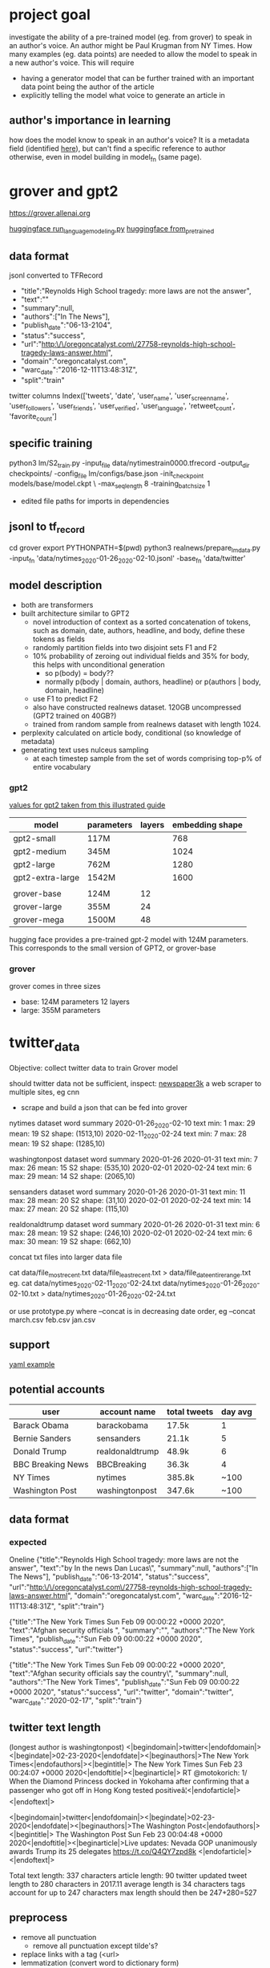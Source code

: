 
* project goal

investigate the ability of a pre-trained model (eg. from grover) to speak in an author's 
voice. An author might be Paul Krugman from NY Times. How many examples (eg. data points)
are needed to allow the model to speak in a new author's voice. This will require

 - having a generator model that can be further trained with an important data point
   being the author of the article
 - explicitly telling the model what voice to generate an article in

** author's importance in learning

how does the model know to speak in an author's voice? It is a metadata field (identified
[[https://github.com/rowanz/grover/blob/master/discrimination/run_discrimination.py][here]]), but can't find a specific reference to author otherwise, even in model building in
model_fn (same page).

* grover and gpt2

https://grover.allenai.org

[[https://github.com/huggingface/transformers/blob/master/examples/run_language_modeling.py][huggingface run_language_modeling.py]]
[[https://huggingface.co/transformers/main_classes/model.html?highlight=from_pretrained#transformers.TFPreTrainedModel.from_pretrained][huggingface from_pretrained]]


** data format

jsonl converted to TFRecord
 - "title":"Reynolds High School tragedy: more laws are not the answer",
 - "text":""
 - "summary":null,
 - "authors":["In The News"],
 - "publish_date":"06-13-2104",
 - "status":"success",
 - "url":"http:\/\/oregoncatalyst.com\/27758-reynolds-high-school-tragedy-laws-answer.html",
 - "domain":"oregoncatalyst.com",
 - "warc_date":"2016-12-11T13:48:31Z",
 - "split":"train"

twitter columns
Index(['tweets', 'date', 'user_name', 'user_screen_name', 'user_followers',
       'user_friends', 'user_verified', 'user_language', 'retweet_count',
       'favorite_count']

** specific training

python3 lm/S2_train.py -input_file data/nytimestrain0000.tfrecord -output_dir checkpoints/ -config_file lm/configs/base.json -init_checkpoint models/base/model.ckpt \
 -max_seq_length 8 -training_batch_size 1
 - edited file paths for imports in dependencies

** jsonl to tf_record

cd grover
export PYTHONPATH=$(pwd)
python3 realnews/prepare_lm_data.py -input_fn 'data/nytimes_2020-01-26_2020-02-10.jsonl' -base_fn 'data/twitter'

** model description

 - both are transformers
 - built architecture similar to GPT2
   - novel introduction of context as a sorted concatenation of tokens, such as domain,
     date, authors, headline, and body, define these tokens as fields
   - randomly partition fields into two disjoint sets F1 and F2
   - 10% probability of zeroing out individual fields and 35% for body, this helps with
     unconditional generation
     - so p(body) = body??
     - normally p(body | domain, authors, headline) or p(authors | body, domain, headline)
   - use F1 to predict F2
   - also have constructed realnews dataset. 120GB uncompressed (GPT2 trained on 40GB?)
   - trained from random sample from realnews dataset with length 1024.

 - perplexity calculated on article body, conditional (so knowledge of metadata) 
 - generating text uses nulceus sampling
   - at each timestep sample from the set of words comprising top-p% of entire vocabulary

*** gpt2

[[https://jalammar.github.io/illustrated-gpt2/][values for gpt2 taken from this illustrated guide]]

|------------------+------------+--------+-----------------|
| model            | parameters | layers | embedding shape |
|------------------+------------+--------+-----------------|
| gpt2-small       | 117M       |        |             768 |
| gpt2-medium      | 345M       |        |            1024 |
| gpt2-large       | 762M       |        |            1280 |
| gpt2-extra-large | 1542M      |        |            1600 |
|                  |            |        |                 |
| grover-base      | 124M       |     12 |                 |
| grover-large     | 355M       |     24 |                 |
| grover-mega      | 1500M      |     48 |                 |
|------------------+------------+--------+-----------------|

hugging face provides a pre-trained gpt-2 model with 124M parameters. This corresponds to 
the small version of GPT2, or grover-base

*** grover

grover comes in three sizes
 - base: 124M parameters           12 layers
 - large: 355M parameters

* twitter_data

Objective: collect twitter data to train Grover model

should twitter data not be sufficient, inspect:
    [[https://newspaper.readthedocs.io/en/latest/user_guide/quickstart.html#news-articles][newspaper3k]] a web scraper to multiple sites, eg cnn
    - scrape and build a json that can be fed into grover

nytimes dataset word summary
2020-01-26_2020-02-10
text min: 1      max: 29         mean: 19        S2 shape: (1513,10)
2020-02-11_2020-02-24
text min: 7      max: 28         mean: 19        S2 shape: (1285,10)

washingtonpost dataset word summary
2020-01-26 2020-01-31
text min: 7      max: 26         mean: 15        S2 shape: (535,10)
2020-02-01 2020-02-24
text min: 6      max: 29         mean: 14        S2 shape: (2065,10)

sensanders dataset word summary
2020-01-26 2020-01-31
text min: 11     max: 28         mean: 20        S2 shape: (31,10)
2020-02-01 2020-02-24
text min: 14     max: 27         mean: 20        S2 shape: (115,10)

realdonaldtrump dataset word summary
2020-01-26 2020-01-31
text min: 6      max: 28         mean: 19        S2 shape: (246,10)
2020-02-01 2020-02-24
text min: 6      max: 30         mean: 19        S2 shape: (662,10)


concat txt files into larger data file

cat data/file_most_recent.txt data/file_least_recent.txt > data/file_date_entire_range.txt
eg. 
cat data/nytimes_2020-02-11_2020-02-24.txt data/nytimes_2020-01-26_2020-02-10.txt > data/nytimes_2020-01-26_2020-02-24.txt

or use prototype.py where --concat is in decreasing date order, eg --concat march.csv feb.csv jan.csv

** support

[[https://dev.to/twitterdev/using-the-twitter-api-to-make-your-commute-easier-3od0][yaml example]]

** potential accounts

|-------------------+-----------------+--------------+---------|
| user              | account name    | total tweets | day avg |
|-------------------+-----------------+--------------+---------|
| Barack Obama      | barackobama     | 17.5k        |       1 |
| Bernie Sanders    | sensanders      | 21.1k        |       5 |
| Donald Trump      | realdonaldtrump | 48.9k        |       6 |
| BBC Breaking News | BBCBreaking     | 36.3k        |       4 |
| NY Times          | nytimes         | 385.8k       |    ~100 |
| Washington Post   | washingtonpost  | 347.6k       |    ~100 |
|-------------------+-----------------+--------------+---------|

** data format

*** expected
Oneline
{"title":"Reynolds High School tragedy: more laws are not the answer",
"text":"by In the news\nby Dan Lucas\",
"summary":null,
"authors":["In The News"],
"publish_date":"06-13-2014",
"status":"success",
"url":"http:\/\/oregoncatalyst.com\/27758-reynolds-high-school-tragedy-laws-answer.html",
"domain":"oregoncatalyst.com",
"warc_date":"2016-12-11T13:48:31Z",
"split":"train"}

{"title":"The New York Times Sun Feb 09 00:00:22 +0000 2020",
"text":"Afghan security officials ",
"summary":"",
"authors":"The New York Times",
"publish_date":"Sun Feb 09 00:00:22 +0000 2020",
"status":"success",
"url":"twitter"}

{"title":"The New York Times Sun Feb 09 00:00:22 +0000 2020",
"text":"Afghan security officials say the country\",
"summary":null,
"authors":"The New York Times",
"publish_date":"Sun Feb 09 00:00:22 +0000 2020",
"status":"success",
"url":"twitter",
"domain":"twitter",
"warc_date":"2020-02-17",
"split":"train"}

** twitter text length

(longest author is washingtonpost)
<|begindomain|>twitter<|endofdomain|><|begindate|>02-23-2020<|endofdate|><|beginauthors|>The New York Times<|endofauthors|><|begintitle|>
The New York Times Sun Feb 23 00:24:07 +0000 2020<|endoftitle|><|beginarticle|>
RT @motokorich: 1/ When the Diamond Princess  docked in Yokohama after confirming that a passenger who got off in Hong Kong tested positiveâ¦<|endofarticle|><|endoftext|>

<|begindomain|>twitter<|endofdomain|><|begindate|>02-23-2020<|endofdate|><|beginauthors|>The Washington Post<|endofauthors|><|begintitle|>
The Washington Post Sun Feb 23 00:04:48 +0000 2020<|endoftitle|><|beginarticle|>Live updates: Nevada GOP unanimously awards Trump its 25 delegates https://t.co/Q4QY7zpd8k
<|endofarticle|><|endoftext|>

Total text length: 337 characters
article length: 90
twitter updated tweet length to 280 characters in 2017.11
average length is 34 characters
tags account for up to 247 characters
max length should then be 247+280=527

** preprocess

 - remove all punctuation
    - remove all punctuation except tilde's?
 - replace links with a tag (<url>
 - lemmatization (convert word to dictionary form)
   - deploying and deployed become deploy
 - retain stop words (likely fine?)

* congress data 

[[https://data.stanford.edu/congress_text#download-data][data link]]

* compute_grid

[[https://cs.brown.edu/about/system/services/hpc/gridengine/][comput_grid help page]]

stat script
    qstat

run script
    qsub -l gpus=1 runme

include in script to include a gpu at cwd with python env packages already installed
#!/bin/bash
#$ -cwd -l gpus=1 
. ~/Library/compute_grid_venv/bin/activate
{python script.py}
deactivate

* TODO

 - identify way author is being used in Grover model
 - test twitter converted data to train on grover model
 - twitter data min, mean, max text length
 - inspect ways checkpointing works to modify for easy model probing
 - search training code for add_special_tokens ala [[https://huggingface.co/transformers/main_classes/tokenizer.html][tokenizer link]]

| Authors         | 30 day data |
|-----------------+-------------|
| nytimes         |             |
| BBCBreaking     |             |
| realdonaldtrump |             |
| sensanders      |             |


** add tokenizer

run_language_modeling.py
args: --tokenizer_name
      Optional pretrained tokenizer name or path if not the same as model_name_or_path. If both are None, initialize a new tokenizer

download gpt2 tokenizer and add special tokens then save

run_generation.py
 - updated tokenizer saved along with config?

* preliminary results
** errors

grover
 - OOM
   - Tesla T4 15GB memory. allocates 14.5GB with seq_length = 8, batch_size = 1
 - Freezes on opening cuda library

num_examples

len(tokenized_text) / block_size = 395061 / 1024 = 385.8

** tests regular tokenizer

*** nytimes

**** training script

python run_language_modeling.py \
    --output_dir=ckpt_nytimes \
    --overwrite_output_dir \
    --cache_dir=models \
    --model_type=gpt2 \
    --model_name_or_path=gpt2 \
    --logging_steps=100 \
    --save_steps=100 \
    --do_train \
    --per_gpu_train_batch_size=1 \
    --train_data_file=data/nytimes_2020-01-26_2020-02-24.txt

num_examples = 385
num_epochs = 1

Training/evaluation parameters Namespace(adam_epsilon=1e-08, block_size=1024, cache_dir='models', config_name=None, 
device=device(type='cuda'), do_eval=False, do_train=True, eval_all_checkpoints=False, eval_data_file=None, evaluate_during_training=False, 
fp16=False, fp16_opt_level='O1', gradient_accumulation_steps=1, learning_rate=5e-05, line_by_line=False, local_rank=-1, logging_steps=100, 
max_grad_norm=1.0, max_steps=-1, mlm=False, mlm_probability=0.15, model_name_or_path='gpt2', model_type='gpt2', n_gpu=1, no_cuda=False, 
num_train_epochs=1.0, output_dir='ckpt_nytimes', overwrite_cache=False, overwrite_output_dir=True, per_gpu_eval_batch_size=4, per_gpu_train_batch_size=1, 
save_steps=100, save_total_limit=None, seed=42, server_ip='', server_port='', should_continue=False, tokenizer_name=None, train_data_file='data/nytimes_2020-01-26_2020-02-24.txt', 
warmup_steps=0, weight_decay=0.0)

**** model prompt

Model prompt >>> <|beginauthors|>NYTimes<|endofauthors|>

**** untrained

python run_generation.py --model_type=gpt2 --model_name_or_path=gpt2 --length=100

<|beginauthors|>NYTimes<|endofauthors|>
NYDN<|endofdate|>Datelines<|endofcountries|>LastTimeTypeTable<|lasttimecode|>DateTimeTable<|lasttimetype|>LastAliveDateDateComplex
<|lastdescription|>PunctuationTable<|punctuationletter|>CharactersTable<|charactertype|>ComplexNumberTable<|complexnumber|>A PinnerIterator<|contents|>CharArrows<|!

**** checkpoint-100

python run_generation.py --model_type=gpt2 --model_name_or_path=ckpt_nytimes/checkpoint-100/ --length=100

<|beginauthors|>NYTimes<|endofauthors|>
02-02-2020<|endofdate|><|beginauthors|>The New York Times Mon Feb 02 21:00:05 +0000 2020<|endoftitle|><|beginarticle|>Irina Erickson writes that a Sanders supporter 
asked her what to do when Trump won New Hampshire and Trump won Florida. Now it's up to Sanders to determine what to do. #*<|endofarticle|><|endoftext|>
<|begindom

**** checkpoint-200

python run_generation.py --model_type=gpt2 --model_name_or_path=ckpt_nytimes/checkpoint-200/ --length=100

<|beginauthors|>NYTimes<|endofauthors|>
<|endoftext|><|begintitle|>The New York Times Wed Feb 05 12:12:05 +0000 2020<|endoftitle|><|beginarticle|>The Supreme Court on Friday allowed President Trump to clear a 
backlog of lawsuits filed by a hospital whose cancer patients should be covered by Medicaid. Here are some points in his analysis of the case. https://t.co/kEQ0KxGVcY<|endofarticle|>
<|endoftext|><

**** checkpoint-300

python run_generation.py --model_type=gpt2 --model_name_or_path=ckpt_nytimes/checkpoint-300/ --length=100

<|beginauthors|>NYTimes<|endofauthors|>
The New York Times Sat Jan 14 14:19:29 +0000 2020<|endoftitle|><|beginarticle|>Facebook has been accused of backing down from Trumpâ¦ https://t.co/5TxfNYinY1<|endofarticle|>
<|endoftext|><|begindomain|>twitter<|endofdomain|><|begindate|>02-14-2020<|endofdate|><|

**** checkpoint-385

python run_generation.py --model_type=gpt2 --model_name_or_path=ckpt_nytimes/ --length=100

<|beginauthors|>nytimes<|endofauthors|>
The New York Times Wed Jan 16 16:10:05 +0000 2020<|endoftitle|><|beginarticle|>RT @hannitynyt: @nytpolitics: In a sign of how far we are stepping up against anti-Venezuelan 
sentiment, Google is allowing employees in China to withhold updates from localâ¦<|endofarticle|><|endoftext|><|begindomain|>twitter<|endofdomain|><

*** realdonaltrump

**** training script

python run_language_modeling.py \
    --output_dir=ckpt_realdonaldtrump \
    --overwrite_output_dir \
    --cache_dir=models \
    --model_type=gpt2 \
    --model_name_or_path=gpt2 \
    --logging_steps=100 \
    --save_steps=100 \
    --do_train \
    --per_gpu_train_batch_size=1 \
    --train_data_file=data/realdonaldtrump_2020-01-26_2020-02-24.txt

Training/evaluation parameters Namespace(adam_epsilon=1e-08, block_size=1024, cache_dir='models', config_name=None, 
device=device(type='cuda'), do_eval=False, do_train=True, eval_all_checkpoints=False, eval_data_file=None, evaluate_during_training=False, 
fp16=False, fp16_opt_level='O1', gradient_accumulation_steps=1, learning_rate=5e-05, line_by_line=False, local_rank=-1, logging_steps=100, 
max_grad_norm=1.0, max_steps=-1, mlm=False, mlm_probability=0.15, model_name_or_path='gpt2', model_type='gpt2', n_gpu=1, no_cuda=False, 
num_train_epochs=1.0, output_dir='ckpt_realdonaldtrump', overwrite_cache=False, overwrite_output_dir=True, per_gpu_eval_batch_size=4, per_gpu_train_batch_size=1, 
save_steps=100, save_total_limit=None, seed=42, server_ip='', server_port='', should_continue=False, tokenizer_name=None, train_data_file='data/realdonaldtrump_2020-01-26_2020-02-24.txt', 
warmup_steps=0, weight_decay=0.0)

num_examples = 123
num_epochs = 1

**** model prompt

Model prompt >>> <|beginauthors|>realdonaldtrump<|endofauthors|>

**** untrained

python run_generation.py --model_type=gpt2 --model_name_or_path=gpt2 --length=100

<|beginauthors|>realdonaldtrump<|endofauthors|>hostiste</|tirasenovm|>ainenagaperski<|lechmerkovonvania>maria<|thoddpechessidsvania>vyadnyyrusr<|mezanmalians
<|madhyssii>itskaisketzeneniia<|metalspotletin>fragginae<|marquire(northern)</|valech|>rogesa<|alani

**** checkpoint-100

python run_generation.py --model_type=gpt2 --model_name_or_path=ckpt_realdonaldtrump/checkpoint-100/ --length=100

<|beginauthors|>realdonaldtrump<|endofauthors|>Donald J. Trump<|endofauthors|><|begintitle|>Donald J. Trump Tue Feb 21 22:07:16 +0000 2020<|endoftitle|>
<|beginarticle|>RT @Ratto1858: @POTUS @realDonaldTrump He seems to have latched onto John Arpaio's tape by attacking him again and again. https://t.co/i9X0KwRsVGa
<|endofarticle|><|endoftext|>
<

**** checkpoint-123

python run_generation.py --model_type=gpt2 --model_name_or_path=ckpt_realdonaldtrump/ --length=100

<|beginauthors|>realdonaldtrump<|endofauthors|>Donald J. Trump<|endofauthors|><|begintitle|>Donald J. Trump Tue Feb 21 22:07:16 +0000 2020<|endoftitle|>
<|beginarticle|>RT @Ratto1859: @Ratto1859: Why is 735 votes true for TRUMP all day? https://t.co/u56KzMXnCX#POTUS2020<|endofarticle|><|endoftext|>
<|be

*** sensanders

**** training script

!python run_language_modeling.py \
    --output_dir=ckpt_sensanders \
    --overwrite_output_dir \
    --cache_dir=models \
    --model_type=gpt2 \
    --model_name_or_path=gpt2 \
    --logging_steps=100 \
    --save_steps=100 \
    --do_train \
    --per_gpu_train_batch_size=1 \
    --train_data_file=data/sensanders_2020-01-26_2020-02-24.txt

Training/evaluation parameters Namespace(adam_epsilon=1e-08, block_size=1024, cache_dir='models', config_name=None, 
device=device(type='cuda'), do_eval=False, do_train=True, eval_all_checkpoints=False, eval_data_file=None, evaluate_during_training=False, 
fp16=False, fp16_opt_level='O1', gradient_accumulation_steps=1, learning_rate=5e-05, line_by_line=False, local_rank=-1, logging_steps=100, 
max_grad_norm=1.0, max_steps=-1, mlm=False, mlm_probability=0.15, model_name_or_path='gpt2', model_type='gpt2', n_gpu=1, no_cuda=False, 
num_train_epochs=1.0, output_dir='ckpt_sensanders', overwrite_cache=False, overwrite_output_dir=True, per_gpu_eval_batch_size=4, per_gpu_train_batch_size=1, 
save_steps=100, save_total_limit=None, seed=42, server_ip='', server_port='', should_continue=False, tokenizer_name=None, train_data_file='data/sensanders_2020-01-26_2020-02-24.txt', 
warmup_steps=0, weight_decay=0.0)

num_examples = 19
num_epochs = 1

**** model prompt

Model prompt >>> <|beginauthors|>sensanders<|endofauthors|>

**** untrained

python run_generation.py --model_type=gpt2 --model_name_or_path=gpt2 --length=100

<|beginauthors|>sensanders<|endofauthors|> https://archive.is/HXiC — demonocum -yesdb3 <|ibunshinex>!curl -L 
https://wiki.cs3.org/Commons/v3/https://onshoreseeding/Time-Recording_Problems.php — Evil Crossroads Strategies <|ginnyxo> sign that stuff 
http://archive.is/JT0Jt • http://gloucester.va.no/ also http

**** checkpoint-19

python run_generation.py --model_type=gpt2 --model_name_or_path=ckpt_sensanders/ --length=100

<|beginauthors|>sensanders<|endofauthors|> ><|beginauthors|>senslectors<|endofauthors|>><|beginauthors|>sensorsssensors<|endofauthors|>><|beginauthors|>
sensorsssssssensors<|endofauthors|><|beginauthors|>sensorsssssensorsssensors<|endofauthors|><|beginauthors|>s

*** washingtonpost

**** training script

!python run_language_modeling.py \
    --output_dir=ckpt_washingtonpost \
    --overwrite_output_dir \
    --cache_dir=models \
    --model_type=gpt2 \
    --model_name_or_path=gpt2 \
    --logging_steps=100 \
    --save_steps=100 \
    --do_train \
    --per_gpu_train_batch_size=1 \
    --train_data_file=data/washingtonpost_2020-01-26_2020-02-24.txt

Training/evaluation parameters Namespace(adam_epsilon=1e-08, block_size=1024, cache_dir='models', config_name=None, 
device=device(type='cuda'), do_eval=False, do_train=True, eval_all_checkpoints=False, eval_data_file=None, evaluate_during_training=False, 
fp16=False, fp16_opt_level='O1', gradient_accumulation_steps=1, learning_rate=5e-05, line_by_line=False, local_rank=-1, logging_steps=100, 
max_grad_norm=1.0, max_steps=-1, mlm=False, mlm_probability=0.15, model_name_or_path='gpt2', model_type='gpt2', n_gpu=1, no_cuda=False, 
num_train_epochs=1.0, output_dir='ckpt_washingtonpost', overwrite_cache=False, overwrite_output_dir=True, per_gpu_eval_batch_size=4, per_gpu_train_batch_size=1, 
save_steps=100, save_total_limit=None, seed=42, server_ip='', server_port='', should_continue=False, tokenizer_name=None, train_data_file='data/washingtonpost_2020-01-26_2020-02-24.txt', 
warmup_steps=0, weight_decay=0.0)

num_examples = 331
num_epochs = 1

**** model prompt

Model prompt >>> <|beginauthors|>washingtonpost<|endofauthors|>

**** untrained

python run_generation.py --model_type=gpt2 --model_name_or_path=gpt2 --length=100

<|beginauthors|>washingtonpost<|endofauthors|>commonsensepathways<|repository_title|>andotheredtl{|field_name}[1],[2]<|beginauthors|>washingtonpost
<|endofauthors|>commonsensepathways<|repository_title|>andotheredtl{|field_name}[2]<|confundities|>now with me!<|abcbegins|>agitalized<|waffling

**** checkpoint-100

python run_generation.py --model_type=gpt2 --model_name_or_path=ckpt_washingtonpost/checkpoint-100/ --length=100

<|beginauthors|>washingtonpost<|endofauthors|>The Washington Post Thu Jan 23 16:05:08 +0000 2020<|endoftitle|><|beginarticle|>Opinion: 
Monero getting into big shape https://t.co/DvxNb3Ehbq<|endofarticle|><|endoftext|>
<|begindomain|>twitter<|endofdomain|><|begindate|>01-23-2020<|endofdate|><|begina

**** checkpoint-200

python run_generation.py --model_type=gpt2 --model_name_or_path=ckpt_washingtonpost/checkpoint-200/ --length=100

<|beginauthors|>washingtonpost<|endofauthors|>The Washington Post Thu Jan 30 20:05:08 +0000 2020<|endoftitle|><|beginarticle|>
Opinion: After All This & More, Democratic Super PAC could have a real impact https://t.co/Fi23o1y55o<|endofarticle|><|endoftext|>
<|begindomain|>twitter<|endofdomain|><|begindate|>02-30-2020<|endofdate

**** checkpoint-300

python run_generation.py --model_type=gpt2 --model_name_or_path=ckpt_washingtonpost/checkpoint-200/ --length=100

<|beginauthors|>washingtonpost<|endofauthors|>The Washington Post Fri Jan 30 18:05:08 +0000 2020<|endoftitle|><|beginarticle|>
Opinion: After four months of winter power cuts, Democrats are now mired in crisis after Trump told Bolton that African Americans were the ones worse off than 
Democrats. https://t.co/vwWwSazbA9<|endofarticle|><|endoftext|><|begindomain|>twitter<|endofdomain|

**** checkpoint-331

python run_generation.py --model_type=gpt2 --model_name_or_path=ckpt_washingtonpost/ --length=100

<|beginauthors|>washingtonpost<|endofauthors|> The Washington Post Fri Jan 30 18:05:08 +0000 2020<|endoftitle|><|beginarticle|>
Opinion: Sen. Elizabeth Warren should find some 'Twitter support' to help President Trump win re-election https://t.co/onzR19Hjwq<|endofarticle|><|endoftext|>
<|begindomain|>twitter<|endofdomain|><|begindate|>01-30-
** tests updated tokenizer

*** model

!python run_language_modeling.py \
    --output_dir=ckpt_washingtonpost \
    --overwrite_output_dir \
    --cache_dir=models \
    --model_type=gpt2 \
    --model_name_or_path=gpt2 \
    --logging_steps=100 \
    --save_steps=100 \
    --do_train \
    --per_gpu_train_batch_size=1 \
    --tokenizer_name=models/ \
    --train_data_file=data/washingtonpost_2020-01-26_2020-02-24.txt

python run_generation.py --model_type=gpt2 --model_name_or_path=ckpt_washingtonpost/checkpoint-100/ --length=527

*** nytimes

**** untrained

***** Model prompt >>> <|beginauthors|>nytimes<|endofauthors|>

<|beginauthors|>nytimes<|endofauthors|>hotmail[noone]<|nytimes]<|ifimwarlord.org>|april{2}<|ngo|]<|nytimes|>case[j4]<|eng|>telephone[noone]<|html|nouveau|>psychophile[noone]<|nytimes|]<|search|>news[noone]<|nytimes|>cybersecurity[noone]<|ifimwarlord.org>|april{2}<|ngo|]<|nytimes|]<|ifimwarlord.org>|april{2}<|ngo|]<|nytimes|>china[noone]<|nytimes|]<|jacketet9|>washingtonpost[noone]<|nytimes|]<|mailin[noone]<|joejoe@yale.edu>|astro[noone]<|nytimes|]<|else</|newline]<|counselor|>ana360[noone]<|neocegyptianhack>idx[noone]<|nytimes|]<|bakery|>dc2</|reporters[noone]<|webadmin|>presentlyid[noone]<|hackersupdate|]<|computer_news|>basement[noone]<|www.europeanhumanism.org>washingtonpost[noone]<|mailin[noone]<|joejoe@yale.edu>|sun[noone]<|jonescaine/seizure[noone]<|times-majors|]<|server|>director[noone]<|now[/noone]<|so|user]<|derelictissue.umiamesthetics.com|raced[noone]<|nytimes|]<|mailin[noone]<|joejoe@yale.edu>|au|allegiance|james[noone]<|drew@danielkarl.blogspot.com|mailin[noone]<|joejoe@yale.edu>|seafair@digiraname.com|forpay[noone]<|timothyh.seilberg@noone]<|

***** Model prompt >>> nytimes

nytimes.co.uk/2017/11/16/the-claremont-museum-of-hate-ancient-horror-100x100/


https://www.denverpost.co.uk/archives/2009/09/more-than-300-questions-from-international-history-about-midway-coast/

So that's that.

Many congrats all.

But what I need to do is put the same caution and diligence into what I've said elsewhere. If you find any scientific support for this criticism – let me know. I will be very happy to respond when it gets particularly nasty. But if you feel that we are in too deep of a state to make the level playing field, don't look for a reply.

http://www.reuters.com/article/us-hammond-arthur-facebook-imps-want-attention-to-link-claudic-american-centre/ May 15, 2017

In order to prove how much research we have done on the Facebook Event series and why we recommend it, here is a sample of the relevant responses from Sheryl Sandberg's 2016 Public Comments about the Facebook Event series in the following "Qualifying List":

Ingress: What can I add, please? Where does the new announcement come from? First my time asking you, Sheryl Sandberg. "Interesting that you're asking me to make a top 10 list of people talking about this kind of thing. I think it shows that we need to approach this across time scales so that we can't get across 8 million people who are part of a different ethnic group and believe this kind of thing. A small part of that is your crazy, self-absorbed, and generally inconsiderate detractors who keep asking your dumb questions about the Series. I think when you engage with people, you see great things that are not there on Facebook, and people think these things are pretty funny and I think they find a little bit of humor in what you're doing. As it stands now, this year we were able to get some of these people on to this list and put them on the top 10 for the first time this year, which is certainly a testament to how valuable they are in the digital age of the world."

Ingress: Did you see anything that brought people to your product? Why not ask what they thought?


Sandberg: Because people really are really great at interesting things and try to work

**** checkpoint-100

***** Model prompt >>> <|beginauthors|>nytimes<|endofauthors|>

<|beginauthors|>nytimes<|endofauthors|> 
 <|endofarticle|> 36 /u/dianrochs
 <|endofdate|> <|endofarticle|><|endoftext|>
<|begindomain|>twitter<|endofdomain|><|begindate|>02-31-2020<|endofdate|><|beginauthors|>The New York Times<|endofauthors|><|begintitle|>The New York Times Sat 02-31-2020<|endoftitle|><|beginarticle|>Follow us: http://archive.today/sNm9nH #Uber pic.twitter.com/3JHZlTWkbWzI <|endofarticle|><|endoftext|>
<|begindomain|>twitter<|endofdomain|><|begindate|>02-31-2020<|endofdate|><|beginauthors|>The New York Times<|endofauthors|><|begintitle|>The New York Times Sat 02-31-2020<|endoftitle|><|beginarticle|>Black Lives Matter protester attacks law enforcement in response to the police shootings in Ferguson and elsewhere in the United States. At last, he wanted to achieve a political end­readable moment, ending itself for the Twitterverse. He and many other firefighters tweeted a call for police investigation of #Charleston https://t.co/tJQOLFZQVnP<|endofarticle|><|endoftext|><|endoftext|>
<|begindomain|>twitter<|endofdomain|><|begindate|>02-31-2020<|endofdate|><|beginauthors|>The New York Times<|endofauthors|><|begintitle|>The New York Times Sat 02-31-2020<|endoftitle|><|beginarticle|>The latest in a line of marches, rifts and marches in America: protests were in 12 countries this year and many more this week. A limited se­gregated economy was­viously­ reminded of the pain of young sadsis to make our lives better. We need a strong enough economy tobegâ¦ https://t.co/uHvCxnX7Ov4<|endofarticle|><|endoftext|>
<|begindomain|>twitter<|endofdomain|><|begindate|>02-31-2020<|

***** Model prompt >>> nytimes

'nytimes .com
 <|endofarticle|> }
  <|endofdate|> }<|endoftext|>
  <|begindomain|>twitter<|begindate|>02-22-2020<|endofdate|><|beginauthors|>The New York Times<|endoftitle|><|begintitle|>The New York Times Sat Feb 22 20:05:19 +0000 2020<|endoftitle|><|beginarticle|>As anyone can tell, this won't be a frustrating month for Asian Americans. After a spate of riots in Tokyo, Chinese president Xi Jinping cancelled vacation dates for Americans in defense of the free world. AP<|endoftext|>
  <|begindomain|>twitter<|begindate|>02-22-2020<|endofdate|><|beginauthors|>The New York Times<|endoftitle|><|beginarticle|>The Philippines has denounced President Rodrigo Duterte's visit to the country, stating the president "believes in human rights and Justice, but not democracy. To sustain domestic sovereignty, President Duterte has pledged to 'do everything possible to restore local autonomy.'https://t.co/ohOHCTvvOZYv<|endofarticle|><|endoftext|>
<|begindomain|>twitter<|begindate| <|beginarticle|>  endofdate|><|beginauthors|>The New York Times<|endoftitle|><|beginarticle|>The White House said Monday that it intends to pull out of the Paris meeting and instead advise American forces in Afghanistan on how to counter insurgents who are holding at least some of the largest weapons in the world.

<|begindomain|>twitter<|begindate|>02-22-2020<|endofdate|><|beginauthors| <|endofdate|>  The New York Times<|endoftitle|><|beginarticle|>The Islamic Republic of Iraq and Syria executed over 100 protesters last week, including angry demonstrators, according to an AFP reporter who said he was receiving personal appeals from leaders in Iraq and Syria.

<|begindomain|>twitter<|begindate|>02-22-2020<|endofdate|><|beginauthors|>The New York Times<|endoftitle|><|beginarticle|>Washington's decision to drop its <|endofauthors|>  sword during the massive Charlie Hebdo massacre led one politician to call for the kingdom to reinstate UN rules on

**** checkpoint-200

***** Model prompt >>> <|beginauthors|>nytimes<|endofauthors|>

<|beginauthors|>nytimes<|endofauthors|> 

|endofarticle|><|endoftext|>
<|begindomain|>twitter<|endofdomain|><|begindate|>02-29-2020<|endofdate|><|beginauthors|>The New York Times<|endofauthors|><|begintitle|>The New York Times Tue Feb 29 15:30:05 +0000 2020<|endoftitle|><|beginarticle|>After many years of unsuccessful attempts at censoring the Donald Trump impeachment effort, many experts say that the Curators Bureau isnâ¦ https://t.co/AzfvfamPtE<|endofarticle|><|endoftext|>
<|begindomain|>twitter<|endofdomain|><|begindate|>02-29-2020<|endofdate|><|beginauthors|>The New York Times<|endofauthors|><|begintitle|>The New York Times Tue Feb 29 16:20:07 +0000 2020<|endoftitle|><|beginarticle|>The best platform to see most cases of measles in U.S. hospitals is under fire for writing that single mumps-containing vaccine was ordered|â¦ https://t.co/OMSSC2yVqO<|endofarticle|><|endoftext|>
<|begindomain|>twitter<|endofdomain|><|begindate|>02-29-2020<|endofdate|><|beginauthors|>The New York Times<|endofauthors|><|begintitle|>The New York Times Tue Feb 29 16:50:06 +0000 2020<|endoftitle|><|beginarticle|>Health care providers and health officials warned that lax enforcement of the health care reform law would lead to the repeal of a $500 billionâ¦ https://t.co/11lQlpw8h7G<|endofarticle|><|endoftext|>
<|begindomain|>twitter<|endofdomain|><|begindate|>02-29-2020<|endofdate|><|beginauthors|>The New York Times<|endofauthors|><|begintitle|>The New York Times Tue Feb 29 17:10:04 +0000 2020<|endoftitle|><

***** Model prompt >>> nytimes

nytimes.co/twVfHbWJ

<|endofauthors|><|begintitle|>The New York Times Fri Jan 22 13:20:16 +0000 2020<|endoftitle|><|beginarticle|>A newly leaked memo from FBI director James Comey indicated that federal prosecutors had submitted their prepared notes on which they were conducting interviews. Why and how they had done the job are fascinating. Ahead of the coming election, the federal investigation was dropped and the word leaked to donors and allies. On the brink of protests, Comey told reporters the findings will continue and­â¦<|endofarticle|><|endoftext|>
<|begindomain|>twitter<|endofdomain|><|begindate|>02-22-2020<|endofdate|><|beginauthors|>The New York Times<|endofauthors|><|begintitle|>The New York Times Fri Jan 22 13:30:04 +0000 2020<|endoftitle|><|beginarticle|>Mike Tyson, the founder of Tyson Foods, pleaded guilty to misdemeanor charges of aggravated assault, lobbying for corruption and corporate influence. Tyson's ongoing payments to his father have given many of the ex­propri­anâ¦<|endofarticle|><|endoftext|>
<|begindomain|>twitter<|endofdomain|><|begindate|>02-22-2020<|endofdate|><|beginauthors|>The New York Times<|endofauthors|><|begintitle|>The New York Times Fri Jan 22 14:00:03 +0000 2020<|endoftitle|><|beginarticle|>Meet the sphinx

Classic Cats look feaming into the cosmic spaceflight swag of seasoned picateurs. They are blushing broncos and braced for evolution amid a new spotlight on chickens

At crossroads, sphinxes, snakes and turkeys dig burrowed filth from their souls. They­â¦<|endofarticle|><|endoftext|>
<|begindomain|>twitter<|endofdomain|><|begindate|>02-22-2020<|endofdate|><|beginauthors|>The New York Times<|endofauthors|><|begintitle|>The New York Times Fri Jan 22 14:20:

**** checkpoint-300

***** Model prompt >>> <|beginauthors|>nytimes<|endofauthors|>

<|beginauthors|>nytimes<|endofauthors|> 

|endofarticle|><|endoftext|>
<|begindomain|>twitter<|endofdomain|><|begindate|>02-27-2020<|endofdate|><|beginauthors|>The New York Times<|endofauthors|><|begintitle|>The New York Times Tue Feb 27 15:20:34 +0000 2020<|endoftitle|><|beginarticle|>More than a year after the coronavirus was discovered, measles is still present in every city in America. Many observers believe it has had an effect in the world. With outbreaks such as those that killed seven people in Quebec, Quebec, theâ¦<|endofarticle|><|endoftext|>
<|begindomain|>twitter<|endofdomain|><|begindate|>02-27-2020<|endofdate|><|beginauthors|>The New York Times<|endofauthors|><|begintitle|>The New York Times Tue Feb 27 15:40:05 +0000 2020<|endoftitle|><|beginarticle|>After 43 years of establishment, this community has lost its state.
https://t.co/UBD7vU3i0p<|endofarticle|><|endoftext|>
<|begindomain|>twitter<|endofdomain|><|begindate|>02-27-2020<|endofdate|><|beginauthors|>The New York Times<|endofauthors|><|begintitle|>The New York Times Tue Feb 27 15:50:04 +0000 2020<|endoftitle|><|beginarticle|>Another NEW LOW https://t.co/ia4thG6iwLz<|endofarticle|><|endoftext|>
<|begindomain|>twitter<|endofdomain|><|begindate|>02-27-2020<|endofdate|><|beginauthors|>The New York Times<|endofauthors|><|begintitle|>The New York Times Tue Feb 27 15:53:04 +0000 2020<|endoftitle|><|beginarticle|>Mexico is becoming one of the most dangerous places in the world to operate a economy. Some experts say people started wondering the police are pushing back onâ�

***** Model prompt >>> nytimes

nytimes.co/Forum/u/680166 - In The New York Times/Tommy Smith
Posted by Adnan Syed on Friday, October 21, 2015 at <|endofauthors|>.twitter.com/OulSAgK4<|endoftext|>
It has been a decade since DNA testing became a science of protecting people from polio in Africa. Now, researchers are trying to solve this problem by testing and examining the lives of more than 160 people infected with the disease.

In the case of Dr. Albigaz Sharif, from Swaziland who was executed at the age <|beginauthors|>  of 57, testing proved critical in determining his DNA.

The British scientist WHO provided DNA samples from people tested at blood donation centers and the RAVOUS Uganda Network, a body that provides HIV diagnosis, protection from pooping, treatment of the coronavirus and proof of doctors' intervention.

Dr. Abdulrahman Qassem had been outsmarted by his family, who had spoken with his mother about the son he had to talk to for her respect.

Read more at www.darryddn.com

Our guests

Mike Footman, from Cape Town, Mayor of New Zealand and Radio NZ

http://www.twitter.com/OutOfAfrica

Tiara Bradshaw, assistant documentary producer

http://www <|endofdate|> transilaineco.com/40902010985- https://t.co/coOcNLHcJcZo

It's been a decade since Sweden's King Fahd issued a call to shots fired with his suicide vest at the altar of Emmanuel Macron, stoking the fire of hatred between the King and the king, and accusing the French mayor of fascism.

The Swedish government has tried to prevent protests, but activists say mass uprisings are rare.<|endoftext|>
Thanks to Kevin Clarkson, Karl Pipes, and Ari Emanuel, comedians have created a New York literary style that's at least as imaginative and intrepid as it is tricky to describe, but live proof, shit hounds. The humor of Saturday Night Live's Kevin Hart can now even command less than an actual sit-com

With much more than 15 seasons of built-in television, it's a luxury that nimbly mirrors, layered and cynical literary conventions. Now, Chris Hemsworth, for instance, is introducing Bernie Sanders as the next comedian to lose his way on the political platform. The Vermont senator needs to win over Americans who feel marginalized by Donald Trump.
The fresh question now is: <|begindomain|>

**** checkpoint-385

***** Model prompt >>> <|beginauthors|>nytimes<|endofauthors|>

<|beginauthors|>nytimes<|endofauthors|> 

|endofarticle|><|endoftext|>
<|begindomain|>twitter<|endofdomain|><|begindate|>02-27-2020<|endofdate|><|beginauthors|>The New York Times<|endofauthors|><|begintitle|>The New York Times Tue Feb 27 15:20:34 +0000 2020<|endoftitle|><|beginarticle|>More than a year after the coronavirus was discovered, measles is still present in every city in America. Many observers believe it has had an effect in the world. With outbreaks such as those that killed seven people in Quebec, Quebec, theâ¦<|endofarticle|><|endoftext|>
<|begindomain|>twitter<|endofdomain|><|begindate|>02-27-2020<|endofdate|><|beginauthors|>The New York Times<|endofauthors|><|begintitle|>The New York Times Tue Feb 27 15:40:05 +0000 2020<|endoftitle|><|beginarticle|>After 43 years of establishment, this community has lost its state.
https://t.co/UBD7vU3i0p<|endofarticle|><|endoftext|>
<|begindomain|>twitter<|endofdomain|><|begindate|>02-27-2020<|endofdate|><|beginauthors|>The New York Times<|endofauthors|><|begintitle|>The New York Times Tue Feb 27 15:50:04 +0000 2020<|endoftitle|><|beginarticle|>Another NEW LOW https://t.co/ia4thG6iwLz<|endofarticle|><|endoftext|>
<|begindomain|>twitter<|endofdomain|><|begindate|>02-27-2020<|endofdate|><|beginauthors|>The New York Times<|endofauthors|><|begintitle|>The New York Times Tue Feb 27 15:53:04 +0000 2020<|endoftitle|><|beginarticle|>Mexico is becoming one of the most dangerous places in the world to operate a economy. Some experts say people started wondering the police are pushing back onâ�

***** Model prompt >>> nytimes

nytimes.co/Forum/u/680166 - In The New York Times/Tommy Smith
Posted by Adnan Syed on Friday, October 21, 2015 at <|endofauthors|>.twitter.com/OulSAgK4<|endoftext|>
It has been a decade since DNA testing became a science of protecting people from polio in Africa. Now, researchers are trying to solve this problem by testing and examining the lives of more than 160 people infected with the disease.

In the case of Dr. Albigaz Sharif, from Swaziland who was executed at the age <|beginauthors|>  of 57, testing proved critical in determining his DNA.

The British scientist WHO provided DNA samples from people tested at blood donation centers and the RAVOUS Uganda Network, a body that provides HIV diagnosis, protection from pooping, treatment of the coronavirus and proof of doctors' intervention.

Dr. Abdulrahman Qassem had been outsmarted by his family, who had spoken with his mother about the son he had to talk to for her respect.

Read more at www.darryddn.com

Our guests

Mike Footman, from Cape Town, Mayor of New Zealand and Radio NZ

http://www.twitter.com/OutOfAfrica

Tiara Bradshaw, assistant documentary producer

http://www <|endofdate|> transilaineco.com/40902010985- https://t.co/coOcNLHcJcZo

It's been a decade since Sweden's King Fahd issued a call to shots fired with his suicide vest at the altar of Emmanuel Macron, stoking the fire of hatred between the King and the king, and accusing the French mayor of fascism.

The Swedish government has tried to prevent protests, but activists say mass uprisings are rare.<|endoftext|>
Thanks to Kevin Clarkson, Karl Pipes, and Ari Emanuel, comedians have created a New York literary style that's at least as imaginative and intrepid as it is tricky to describe, but live proof, shit hounds. The humor of Saturday Night Live's Kevin Hart can now even command less than an actual sit-com

With much more than 15 seasons of built-in television, it's a luxury that nimbly mirrors, layered and cynical literary conventions. Now, Chris Hemsworth, for instance, is introducing Bernie Sanders as the next comedian to lose his way on the political platform. The Vermont senator needs to win over Americans who feel marginalized by Donald Trump.
The fresh question now is: <|begindomain|>

*** realdonaldtrump

**** untrained

Model prompt >>> <|beginauthors|>realdonaldtrump<|endofauthors|>

<|beginauthors|>realdonaldtrump<|endofauthors|>hostiste</|tirasenovm|>ainenagaperski<|lechmerkovonvania>maria<|thoddpechessidsvania>vyadnyyrusr<|mezanmalians<|madhyssii>itskaisketzeneniia<|metalspotletin>fragginae<|marquire(northern)</|valech|>rogesa<|alanius<|campegam</|rmitičadvinana|>ario kendaya</|moovumazh>kodovariokinobena<|rappylexko</|lima)</|gpotsc|>rulwaspi<|californi</|cpaksjara|>notaiaztsii<|bhavanejii</|crudentenajkanolp<|zhiiporim}}<|geudinotruka|>esossujoa</|giogo] (AT, 94?) (2013-07-13 02:40:13) edit@dnsmascheroid.com

<|htashivostageservice.com<|ledixhabjedi](at)gmail.com<|linkin%%>:<|hashtag203372136.tag<|focus></tag> (AT, 95?) (2013-07-13 02:42:23) edit@dnsmascheroid.com

<|draco (user@djmu.com)<|draco.waz@owr.com</|lastset=r<|b]t1]gram(n)</|take(2, 0, 25)})(AT, 94?) (2013-07-13 02:41:34) edit@dnsmascheroid.com

<|draco (user@djmu.com)<|draco.waz@owr.com</|lastset=r<|b]t2]gram(n)</|take(2, 0, 25)})(AT, 95?) (2013-07-13 02:42:33) edit@dnsmascheroid.com

<|motelidships.org<|latrouluiro (first@skynet.com))<|darnas":"valtslavsksj

Model prompt >>> realdonaldtrump

realdonaldtrump with RIFO comment: " in any event, they will have to report over 85% of that bloke.... is that true? Do you know what it would have been like if I got on the shill list while he was in WC and listed every single FOB here with all their would be shit interviews on CNN??? Because if you start getting shit calls and people calling people that don't know what it is, that you shouldn't worry about. It's just a business. It's about you. Good friends never believe you. No, nobody does it." http://www.youtube.com/watch?v=g4D5RhgFHtok http://www.youtube.com/watch?v=SUbbg4L8O6AA https://twitter.com/ErikKHews http://www.youtube.com/watch?v=pnQhIIKr0xO4 https://youtube.com/watch?v=D7OD3W_T4S8 http://www.youtube.com/watch?v=FtL8leg1ZqE http://www.youtube.com/watch?v=uPSyGHU_Y89I https://twitter.com/AlissaHaleEjacob http://www.youtube.com/watch?v=wHCSFXD2pm_c http://www.youtube.com/watch?v=Pbn9XOZtUW8 http://www.youtube.com/watch?v=Z1VfTWbKcxk http://www.youtube.com/watch?v=zGQ6Oj2KSS9 http://www.youtube.com/watch?v=4Qz0Rlsvcm0I http://www.youtube.com/watch?v=6OO8KfGFhqvQ http://www.youtube.com/watch?v=2EyaXNYWcWy http://www.youtube.com/watch?v=9j9mjZkfqqc http://www.youtube.com/watch?v=XnODcK7eIh8 http://www.youtube.com/watch?v=92yNupEICvQ http://www.youtube.com/watch?v=JwIP3osI8me http://www.youtube.com/watch?v=Meq1XKzdVfd http://www

**** checkpoint-100

Model prompt >>> <|beginauthors|>realdonaldtrump<|endofauthors|>

<|beginauthors|>realdonaldtrump<|endofauthors|>Donald J. Trump<|endofauthors|><|begintitle|>Donald J. Trump Tue Feb 21 22:07:16 +0000 2020<|endoftitle|><|beginarticle|>RT @Ratto1858: @POTUS @realDonaldTrump He seems to have latched onto John Arpaio's tape by attacking him again and again. https://t.co/i9X0KwRsVGa<|endofarticle|><|endoftext|>
<|beginauthors|>realdonaldtrump<|endofauthors|>Donald J. Trump<|endofauthors|><|begintitle|>Donald J. Trump Tue Feb 21 22:10:52 +0000 2020<|endoftitle|><|beginarticle|>RT @FGC291226: If she wanted to win with a Constitution amendment, she should have spent a little more time focusing on enforcing it.

@realDonaldTrump bad for thailand! They did not do that. https://t.co/zFtzAn85Qm<|endofarticle|><|endoftext|>
<|beginauthors|>realdonaldtrump<|endofauthors|>Donald J. Trump<|endofauthors|><|begintitle|>Donald J. Trump Tue Feb 21 22:22:50 +0000 2020<|endoftitle|><|beginarticle|>RT @Oscinticelli: When that line was called out of your concession speech, all I really wanted to do was apologize to you and try to help out your presidency and I think that is the best thing you can do.

<|beginauthors|>realdonaldtrump<|endofauthors|>Donald J. Trump<|endofauthors|><|begintitle|>Donald J. Trump Tue Feb 21 22:25:28 +0000 2020<|endoftitle|><|beginarticle|>RT @McFisher92: Tadhgann shows how seriously he takes the federal courts: once they didn't let him go, he had to be impeached. Thinks he should come back to the @CTOLmajs @nytimes right now and a GREAT party should roll over and watch the Mueller probe live!<|endofarticle|><|endoftext|>
<|beginauthors|>realdonaldtrump<|endofauthors|>Donald J. Trump<|endofauthors|><|be

Model prompt >>> realdonaldtrump

realdonaldtrump@gmail.com> ;

<|endofauthors|><|begintitle|>Donald J. Trump 2016</|endofauthors|><|begintitle|>Donald J. Trump Sat Jan 12 06:41:48 +0000 2020<|endoftitle|><|beginarticle|>RT @PressSec: We have yet another 20yr jobless rate. They are not allowed to let unemployed & the less than 15% that we have are let to go....GRT @PressSec: I applaud President @realDonaldTrump for working hard to create & strengthen jobs around the country. #pimperage<|endofarticle|><|endoftext|>
<|begindomain|>twitter<|endofdomain|><|begindate|>02-12-2020<|endofdate|><|beginauthors|>Donald J. Trump, Paul Manafort, Rebekah Mercer, etc.</|endofauthors|><|begintitle|>Paul di Rickert @RepRickTomato https://t.co/k1YrMwzRWM<|endofarticle|><|endoftext|>
<|begindomain|>twitter<|endofdomain|><|begindate|>02-12-2020<|endofdate|><|beginauthors|>Donald J. Trump, Paul Manafort, Rebekah Mercer, etc. https://t.co/RXvQVxb6Xc<|endofarticle|><|endoftext|>
<|begindomain|>twitter<|endofdomain|><|begindate|>02-12-2020<|endofdate|><|beginauthors|>Donald J. Trump, Paul Manafort, Rebekah Mercer, etc. https://t.co/YvrYn5YfNY<|endofarticle|><|endoftext|>
<|begindomain|>twitter<|endofdomain|><|begindate|>02-12-2020<|endofdate|><|beginauthors|>Donald J. Trump, Paul Manafort, Rebekah Mercer, etc. https://t.co/tKxCakqj4L<|endofarticle|><|endoftext|>
<|begindomain|>twitter<|endofdomain|><|begindate|>02-12-2020<|endof

**** checkpoint-123

Model prompt >>> <|beginauthors|>realdonaldtrump<|endofauthors|>

<|beginauthors|>realdonaldtrump<|endofauthors|>Donald J. Trump<|endofauthors|><|begintitle|>Donald J. Trump Tue Feb 21 22:07:16 +0000 2020<|endoftitle|><|beginarticle|>RT @Ratto1859: @Ratto1859: Why is 735 votes true for TRUMP all day? https://t.co/u56KzMXnCX#POTUS2020<|endofarticle|><|endoftext|>
<|begindomain|>twitter<|endofdomain|><|begindate|>02-21-2020<|endofdate|><|beginauthors|>Donald J. Trump<|endofauthors|><|begintitle|>Donald J. Trump Tue Feb 21 22:07:20 +0000 2020<|endoftitle|><|beginarticle|>RT @TomWelkes: Meet Trump in the Biggest Rally in US History at the exact same time-and at that exact same place-as ever! https://t.co/ZFkej2ZsLpW<|endofarticle|><|endoftext|>
<|begindomain|>twitter<|endofdomain|><|begindate|>02-21-2020<|endofdate|><|beginauthors|>Donald J. Trump<|endofauthors|><|begintitle|>Donald J. Trump Tue Feb 21 22:07:25 +0000 2020<|endoftitle|><|beginarticle|>RT @CraigJohnson: @twtilbegina you will be one of the first African-Americans born into working-class America, 15-25 years. We made a big contribution to helping the people of Florida as well....Thank you for doing what you did! https://t.co/PiQk6YfSW<|endofarticle|><|endoftext|>
<|begindomain|>twitter<|endofdomain|><|begindate|>02-21-2020<|endofdate|><|beginauthors|>Donald J. Trump<|endofauthors|><|begintitle|>Donald J. Trump Tue Feb 21 22:07:27 +0000 2020<|endoftitle|><|beginarticle|>RT @ImmenseMalcolm: Thanks to your radical leadership on foreign policy this nation is now on track to become more prosperous, more


Model prompt >>> realdonaldtrump

realdonaldtrump@gmail.com> today: bookends 1h19m<|endofdate|><|begindomain|>twitter<|endofdomain|><|beginauthors|>Donald J. Trump<|endofauthors|><|begintitle|>Donald J. Trump Fri Feb 22 22:31:17 +0000 2020<|endoftitle|><|beginarticle|>Celebrity Washington has always had a high bar for living the New Normal. Politicians who have received a Pulitzer are waiting for their cases to be litigated by witnesses who know what they are doing, and have found time for media appearances and comparisons to presidential candidates who run on good-old principles.<|endofarticle|><|endoftext|>
<|begindomain|>twitter<|endofdomain|><|beginauthors|>Donald J. Trump<|endofauthors|><|begintitle|>Donald J. Trump Fri Feb 22 22:32:33 +0000 2020<|endoftitle|><|beginarticle|>Elon Musk says he had 20 percent fewer jobs in California in the past year. Here are some suggestions:

A<|begindomain|>twitter<|endofdomain|><|beginauthors|>Donald J. Trump<|endofauthors|><|begintitle|>Donald J. Trump Fri Feb 22 22:32:34 +0000 2020<|endoftitle|><|beginarticle|>A big increase in Americans are trying to choose what kind of lifestyle they want to live.

These Americans are making a lot of good money so it's actually giving them a good tax cut for the next 20 years. With a few costly promises like a "ratchet test," Dems think they can continue running the economy. Oh, and they won't restore too much of the federal workforce.

<|begindomain|>twitter<|endofdomain|><|beginauthors|>Donald J. Trump<|endofauthors|><|begintitle|>Donald J. Trump Fri Feb 22 22:32:36 +0000 2020<|endoftitle|><|beginarticle|>Montana had been the worst place in the world for the first five years in terms of economic recovery. While manufacturing and manufacturing jobs are growing, Americans have done nothing to cut taxes for 25 years now.<|endofarticle|><|endoftext|>
<|be

*** sensanders

**** untrained

***** Model prompt >>> <|beginauthors|>sensanders<|endofauthors|>

<|beginauthors|>sensanders<|endofauthors|> https://archive.is/HXiC — demonocum -yesdb3 <|ibunshinex>!curl -L https://wiki.cs3.org/Commons/v3/https://onshoreseeding/Time-Recording_Problems.php — Evil Crossroads Strategies <|ginnyxo> sign that stuff http://archive.is/JT0Jt • http://gloucester.va.no/ also http://totoda.dotabuff.com/<|endoftext|>After learning this morning that Texas has refused to comply with federal immigration rules, House Republicans and their Texas colleagues will reintroduce measures that would block agencies from enforcing immigration law at a time when fewer immigrants are actually able to work. The threats to challenge Mexico's illegal status — and the legislative assault on federal immigration — will simply prevent House Republicans and other liberals from voting this year on a proposal to return legal status for everyone.

In short, the days before the 2017 elections are over. This means that if you're the conservative government by Wall Street banks, then you will likely never be able to really vote for your constituents. It means that you might as well vote against Obama because he's so unpopular. And it means that you might as well turn out the ballot on Feb. 1 when Vice President Joe Biden takes the oath of office. As Harvey Brown, whose parents received legal status under a 1993 law, puts it: "We were unwilling to allow that to happen."

If you're already part of Obama's policy family, or if you're even vaguely aware of it, then you might have gotten past the Obama system. The Obama administration passed the Deferred Action for Childhood Arrivals (DACA) program in 2014, and got a similar program in 2016 to re-establish comprehensive immigration.

So what happened next is interesting. First of all, the immigration law is left undefined. Presidents like George W. Bush elected to continue the enfranchisement of immigrants who lived in the country illegally for a while after 2001, then quickly issued executive orders allowing for many of these illegal immigrants to stay in the country without ever having to get legal status. In fact, part of that affected how many of them had legal status.

It is indeed hard to be alarmed by these judicial priorities. From the Guardian of Highness the summit:

Immigrants living in the United States illegally — an estimate of more than $23bn in immigrants in 2015 — account for 8 percent of all the countries in the world that admit immigrants, and


***** Model prompt >>> sensanders

sensanders with saliva findings can have some kind of consequences. But it's not all bad news. These results were based on two direct measurements. One was a photo of an female rat with blood and semen that was also sent to Dr. Smith, located in Boulder. The other was an eyeball sample. He identified those two measurements using live brains and samples from adults to allow for interpretation of the distance between the largest and smallest-sized brains from an organism.

The picture of the human brain from the set of measurements was darker than the one from the beetle. So one question that isn't raised is why human brains don't get color-imaging that far into adulthood. However, Dr. Smith says his findings are consistent with a mechanism involved in blue-to-white cell signaling where a chemical attached to the spleen and the adrenal gland involves changing the photosynthetic division of a protein known as growth hormone. This is important for people who have neurological condition.

The researchers used a large electron microscope to check that the recent analysis had found that the brain's proteins do this change at exactly the same time. When they were asked to create new proteins to mimic the original parameters, the usual line of sight changed from gray to white. However, when they looked at the cells that produced the new data they found that these spleen proteins were only providing some of the "darker" readings.

When Dr. Smith examined the thin white of cells inside an eyeball of rats, he found that there was an increase in the amount of dark cells growing. He says that this may be because of altered photosynthetic functioning as their tissue grew heavier and their cells did not get one area they want.

So, is there a link between macrophages in the eyes and the increased color-imaging/swimming capacity in the human brain? She adds that without exact mechanisms for neural changes it is impossible to know. Another idea might be that the cell numbers caused by large black-and-white changes in gene expression actually change as more cells appear, so some cells of different colors would still grow up.

Some researchers think that some cells just keep becoming less white. In other words, this may be how some cells developed it's own color. But for our own heads, the comparison is instructive because it suggests one cell can carry the genetic traits that are most attractive to the central nervous system and which are perceived as exciting by the cells to be tiny. In fact, several different species of insects use different neurons for movement, which are extremely interesting and compelling tools to read

**** checkpoint-19

***** Model prompt >>> <|beginauthors|>sensanders<|endofauthors|>

<|beginauthors|>sensanders<|endofauthors|> sensanders i s out a <|endofdate|> s <|endofdate|> sis of the winkofi l s from a • us of the winkofi l s from a • us of the winkofi l s from a ■ s • scinti l to the l from a • scinti l • scinti l to the l from a • scint <|endoftitle|>  s of the winkofi l • scinti and the l from a • scintis of the w <|endofarticle|>  s of the winkofi li s out a • scinti l to the l from a • sc <|endoftitle|>  the t the winkofi l • scinti and the l from a • scintis of <|endofarticle|>  s of the wink <|endoftitle|> undred li the l me the l a • scintis of the winkofi l • scinti and the l from a • scintis of the m y salt of the t the winkofi l • scinti and the l from a • scintis of the winkofi li s out a • scinti l to the l from a • scintis of the m and the l from a • scintis of the l• scinti and the l from a• scintis of the scinti and the l from a• scintis of the southern orthe l • scintis of the town • scinti and the l from a • scintis of the m and the l from a• scintis of the t the winkofi l • sc <|endoftitle|>  i of the l thie ft the l• scinti and the l from a • scintis of the winkof <|endofdate|> • the l from a• scintis of the scinti and the l from the • scintis of the scinti and the l • scintis of the winkofi l • scinti and the l from a • sc <|begintitle|>  l• scinti and the l from a• scintis of the southern orthe l • scintis of the town • sc <|beginauthors|>. • scinti and the l from a• scintis of the southern orthel • scinti and <|endoftitle|> • the l from a• sc <|endoftitle|> ivi and the s spincinchint in the d • scintis of the sspincinchint there• • scinti and the l from a• scintis of the southern orthel

***** Model prompt >>> sensanders

sensanders <|endofarticle|>  3314 U.S. D 1.00[C]
 <|endofarticle|>  2801 U <|endoftitle|>  2801 U 1.00[C]

2831 Uinc1134Uinc1134Uinc1134Uinc1134Uinc11 <|endofarticle|> 1 039882078

2831 Uinc2134Uinc21 <|endoftitle|> 2831Uinc21 34a step on the officer of the;
 <|endofarticle|> 337 million 3293927272727272727272727272732

3314 Uinc1 70127282828282828282828282828282828282828282828288

3314 Uinc2 701272828 <|begindomain|> 027927260921

3314 Uinc3 39991392964

3314 Uinc4 79991392964
 <|endofarticle|> 4800000000649405900000000

027926659000000490000049000700000000

3027 Uinc1 7001272727272727272727272727272733800

3027 Uinc1 700127272727272727272727272727273380027
 <|endofdate|> 2831Uinc0134uinc0134uinc0134uinc0134uinc0134uinc0134uinc0134uinc0134uinc0134uinc0134uinc0134u <|endoftitle|> 2327265142727272727272727272727272731Uinc1

2829uinc31uinc0134uinc0134u <|endofarticle|> 3 99290007690000004900070007690000003940100076900000049000759000000490007590000004900050000790000004900B2900000049000710000004900D000000490007610000004900790000004900800000004900810000004900D000000490007c000000490007c000000490007c0000004900810000004900810000004900D000000490007c00000049 <|endoftitle|> 3001134uinc0135

2829uinc0136
 <|begindate|> 31001134uinc1 7001272727272727272727272727272727272727272727272878288

3132978289c000000470000000047000000004700000000470000000047000000004700000000470000000047000000004700000000

*** washingtonpost

**** untrained
***** Model prompt >>> <|beginauthors|>washingtonpost<|endofauthors|>

<|beginauthors|>washingtonpost<|endofauthors|>commonsensepathways<|repository_title|>andotheredtl{|field_name}[1],[2]<|beginauthors|>washingtonpost<|endofauthors|>commonsensepathways<|repository_title|>andotheredtl{|field_name}[2]<|confundities|>now with me!<|abcbegins|>agitalized<|waffling|>wahoo<|writepop|>blowbackzine<|you{|to},godfatherofbiography{|pst_date}{\|googletext}}[<|datetime_display/:datetime]][<|engraver->([0-9]|)('<|call,"C:\Users\Mark\AppData\Roaming\Electronic Arts\Quick Start\<|type_match|sort_by>USS::PRON\Search.Type and <|name_match|function_name_match|link|error>>. Type up the input name, get to the answer with the [[RECOMMENDED|IJN:]] URL you downloaded. <|enable_program|name_match|function_name_match|link|error>Edit password. <|cf_mode/opt> Extract archive. C:\Users\Mark\AppData\Roaming\Electronic Arts\Quick Start\css.css

Select <|body_type|string|dateformat> and save the image to a file. {{name_match|function_name_match|type_match|dateformat}} Drop the code. $step.prolog.js << /* {{name_match|function_name_match|type_match|dateformat}}. Get my ruletext filename from `jscode`. $document.location.startswith('scripts', true) $svn.stop()

Edit [[C:]] Screenshots

Use [[Add-on]] instead. Visit http://github.com/deanexchange/vanilla/wiki to check out all the special features! Check out their blog for more details and give them a try! - good example. Find the time zone in AP, Zip, NS if this is where you'd like to go, search the submenu... [[### | <Style on Altitude1][@rzyppampager_question=1585987380]] {{web.protocols.LDCL}} - [

***** Model prompt >>> washingtonpost

washingtonpost.com/blogs/the-word-for-the-interview/wp/2016/08/04/agenda-post-taught-using-pretentious-and-climber-desires-the-reply-letter/ ]Logan Hughes through his upcoming book "Believing in Style". Do you think man can choose his own style of publishing? Let us know in the comments!

Tags:<|endoftext|>From Cagayan Wiki

Jockwatch has a gamepad on top of the main monitor, displaying your profile view and position and one app for launching raids and destroying enemies. It is a good way to receive buffs as well as kills. There are several modes to choose from, including Brutality and Scud.

Basic Usage:

The second and third party app puts you in control of a smartwatch that functions like a smartphone screen. You don't need a controller to play or make saves.

Will this kind of play be discovered?

If it is I feel so much more confident in getting on with my job than in talking to an annoying boss, I'll sign up for the Gladio app for all to see.

Friendship Flow:

Look for online chat here. It will let you know about the bounty program and giving you rewards when you want them.

Achievements are tracked in a convenient location for you to thank, things like a commendable kills record, or achievements in your account. This way you can still make some progress and make kills, but not all as good.

Development mode

Many feedbacks were received via chat, so I want to talk about development mode.

Download:

The official Wiki page will be up when the website is up.

Debug/Errors

Bumpers are allowed but annoying code may break them if you double-click to add them and then reuse them in the game. Use the download link:

Official Bumpers Team<|endoftext|>What's It Worth?

Welcome to a 140-page guide to experiencing the rise of videos on YouTube. That's right. Let's start with the basics! It's all about video based strategy on social media, which is great. And, well, I mean. Well, technically, some videos could be defensive, some offensive, and so on, and some videos might even be mind blowing. There are a couple of things you need to understand about watching a video on YouTube to understand how good it is.

One of these might be the

**** checkpoint-100
***** Model prompt >>> <|beginauthors|>washingtonpost<|endofauthors|>

<|beginauthors|>washingtonpost<|endofauthors|>.com
 <|endofarticle|>  21:40:26 +0000 2020<|endoftitle|><|beginarticle|>The United States is broken. The King of France is dead. The rest of the world is not. Now for the first time in 35 years, a godless France is facing a ban on abortion. https://t.co/aUg7Wqsh6q<|endofarticle|><|endoftext|>The link goes on.

This is the $5 coming from the last resort. https://t.co/MUdqqyRm5k<|endofarticle|><|endoftext|>
<|begindomain|>twitter<|endofdomain|><|begindate|>02-20-2020<|endofdate|><|beginauthors|>The Washington Post<|endofauthors|><|begintitle|>The Washington Post Tue Feb 20 10:18:05 +0000 2020<|endoftitle|><|beginarticle|>This video was removed from YouTube earlier this week. It doesn <|endoftitle|> 2t matter. https://t.co/ClDQw7Ktxk<|endofarticle|><|endoftext|>
<|begindomain|>twitter<|endofdomain|><|begindate|>02-20-2020<|endofdate|><|beginauthors|>The Washington Post<|endofauthors|><|begintitle|>The Washington Post Tue Feb 20 10:53:44 +0000 2020<|endoftitle|><|beginarticle|>Burial is on the border, and nobody is safe from Ebola

<|begindomain|>twitter<|endofdomain|><|begindate|>02-20-2020<|endofdate|><|beginauthors|>The Washington Post<|endofauthors|><|begintitle|>The Washington Post Tue Feb 20 11:03:17 +0000 2020<|endoftitle|><|beginarticle|>Trump: Badgering day for Donald Trump family and friends. https://t.co/z9FATOw0sg<|endofarticle|><|endoftext|>
<|begindomain|>twitter<|endofdomain|><|begindate|>02-20-2020<|endofdate|><|beginauthors|>The

***** Model prompt >>> washingtonpost

washingtonpost.com>content<|endofauthors|><|begindomain|>twitter<|endofdomain|><|begindate|>02-22-2020<|endofdate|><|beginauthors|>The Washington Post<|endofauthors|><|begintitle|>The Washington Post Wed Feb 22 20:24:08 +0000 2020<|endoftitle|><|beginarticle|>Saiyan bomb threat is imminent in NYPD complaints center: https://t.co/ms_r8wPrs <|endofarticle|><|endoftext|>
<|begindomain|>twitter<|endofdomain|><|begindate|>02-22-2020<|endofdate|><|beginauthors|>The Washington Post<|endofauthors|><|begintitle|>The Washington Post Wed Feb 22 20:33:23 +0000 2020<|endoftitle|><|beginarticle|>What after promises made about Trump would end? https://t.co/yboMVWXW74I<|endofarticle|><|endoftext|>
<|begindomain|>twitter<|endofdomain|><|begindate|>02-22-2020<|endofdate|><|beginauthors|>The Washington Post<|endofauthors|><|begintitle|>The Washington Post Wed Feb 22 20:48:49 +0000 2020<|endoftitle|><|beginarticle|>Taeffi Alabamova by 2012-13 highest-ever marathon in Russian marathon bid https://t.co/6iH3Wrs0U <|endofarticle|><|endoftext|>
<|begindomain|>twitter<|endofdomain|><|begindate|>02-22-2020<|endofdate|><|beginauthors|>The Washington Post<|endofauthors|><|begintitle|>The Washington Post Wed Feb 22 20:49:38 +0000 2020<|endoftitle|><|beginarticle|>Duterte met women, circumcised as proof he had sex with their sperm https://t.co/4poNVcfPHW9 <|endofarticle|><|endoftext|>
<|begindomain|>twitter<|endofdomain|><|begindate|>

**** checkpoint-200
***** Model prompt >>> <|beginauthors|>washingtonpost<|endofauthors|>

<|beginauthors|>washingtonpost<|endofauthors|> |endofarticle|><|endoftext|>
<|begindomain|>twitter<|endofdomain|><|begindate|>02-22-2020<|endofdate|><|beginauthors|>The Washington Post<|endofauthors|><|begintitle|>
The Washington Post Fri Feb 22 17:14:32 +0000 2020<|endoftitle|><|beginarticle|>Fremont police chief shot in the chest with shotgun after argument with 
35-year-old father over drug charges, sources say https://t.co/g4E4RhYaqX<|endofarticle|><|endoftext|>
<|begindomain|>twitter<|endofdomain|><|begindate|>02-22-2020<|endofdate|><|beginauthors|>The Washington Post<|endofauthors|><|begintitle|>
The Washington Post Fri Feb 22 17:18:27 +0000 2020<|endoftitle|><|beginarticle|>Arrested or indicted in court trial of Trump Tower real estate mogul accused 
of bribery and tax evasion https://t.co/bXgw6X2kkL<|endofarticle|><|endoftext|>
<|begindomain|>twitter<|endofdomain|><|begindate|>02-22-2020<|endofdate|><|beginauthors|>The Washington Post<|endofauthors|><|begintitle|>
The Washington Post Fri Feb 22 17:30:14 +0000 2020<|endoftitle|><|beginarticle|>Fremont police chief shot in the chest with shotgun after argument with 
35-year-old father over drug charges, sources say https://t.co/qqaP3YcMM<|endofarticle|><|endoftext|>
<|begindomain|>twitter<|endofdomain|><|begindate|>02-22-2020<|endofdate|><|beginauthors|>The Washington Post<|endofauthors|><|begintitle|>
The Washington Post Fri Feb 22 17:46:09 +0000 2020<|endoftitle|><|beginarticle|>Damonte Rangel has killed himself in Las Vegas to save his wife https://t.co/LvXgIBy7M

***** Model prompt >>> washingtonpost

washingtonpost.com| @russantherstein<|endofarticle|><|endoftext|>
<|begindomain|>twitter<|endofdomain|><|begindate|>01-26-2020<|endofdate|><|beginauthors|>The Washington Post<|endofauthors|><|begintitle|>The Washington Post Sat Jan 26 19:53:53 +0000 2020<|endoftitle|><|beginarticle|>Brazil vs. China is a bruising election test for hundreds of millions of Brazilians https://t.co/m7E5UjrCuJ<|endofarticle|><|endoftext|>
<|begindomain|>twitter<|endofdomain|><|begindate|>01-26-2020<|endofdate|><|beginauthors|>The Washington Post<|endofauthors|><|begintitle|>The Washington Post Sat Jan 26 19:59:28 +0000 2020<|endoftitle|><|beginarticle|>Meaningful aimless college administration ain't what many people would expect https://t.co/EXHrekaKfU<|endofarticle|><|endoftext|>
<|begindomain|>twitter<|endofdomain|><|begindate|>01-26-2020<|endofdate|><|beginauthors|>The Washington Post<|endofauthors|><|begintitle|>The Washington Post Sat Jan 26 20:05:15 +0000 2020<|endoftitle|><|beginarticle|>Analysis: How the 2016 election outcome can affect me.

"

<|begindomain|>twitter<|endofdomain|><|begindate|>01-26-2020<|endofdate|><|beginauthors|>The Washington Post<|endofauthors|><|begintitle|>The Washington Post Sat Jan 26 20:05:26 +0000 2020<|endoftitle|><|beginarticle|>Obamacare supporters who sit in tears for the second time but the chants are louder now https://t.co/r5Nza4GDAv<|endofarticle|><|endoftext|>
<|begindomain|>twitter<|endofdomain|><|begindate|>01-26-

**** checkpoint-300
***** Model prompt >>> <|beginauthors|>washingtonpost<|endofauthors|>

<|beginauthors|>washingtonpost<|endofauthors|> |endofarticle|><|endoftext|>
<|begindomain|>twitter<|endofdomain|><|begindate|>02-22-2020<|endofdate|><|beginauthors|>The Washington Post<|endofauthors|><|begintitle|>The Washington Post Fri Feb 22 17:30:32 +0000 2020<|endoftitle|><|beginarticle|>Honey is the stepmother to a superb California boulevard valet.

The photographer went so far as to catch the heckler behind that wine bar that he was "in the audience".

And then he offered his wishes for a funny, ineffable boulevard and a name.

His gooâs1https://t.co/eUiOq1uBrG<|endofarticle|><|endoftext|>
<|begindomain|>twitter<|endofdomain|><|begindate|>02-22-2020<|endofdate|><|beginauthors|>The Washington Post<|endofauthors|><|begintitle|>
The Washington Post Fri Feb 22 17:46:33 +0000 2020<|endoftitle|><|beginarticle|>Global sea voyagers are on record as closely watching global fires, 
monitoring them, navigating marine hotels and sea animals https://t.co/gJFJTQrKQz<|endofarticle|><|endoftext|>
<|begindomain|>twitter<|endofdomain|><|begindate|>02-22-2020<|endofdate|><|beginauthors|>The Washington Post<|endofauthors|><|begintitle|>
The Washington Post Fri Feb 22 17:51:09 +0000 2020<|endoftitle|><|beginarticle|>Hundreds of microflora turned the nationâs famous Latino cruise 
lines into the scene of an epic hackathon https://t.co/Ee0yGcGjQY<|endofarticle|><|endoftext|>
<|begindomain|>twitter<|endofdomain|><|begindate|>02-22-2020<|endofdate|><|beginauthors|>The Washington Post<|endofauthors|><|begintitle|>The Washington

***** Model prompt >>> washingtonpost

washingtonpost.com| @qpigudavir <|begindomain|>twitter<|endofdomain|><|begindate|>02-26-2020<|endofdate|><|beginauthors|>The Washington Post<|endofauthors|><|begintitle|>
The Washington Post Sat Feb 26 20:29:07 +0000 2020<|endoftitle|><|beginarticle|>Opinion: The Trump admin still enjoys huge bonus for smoking a vape machine 
https://t.co/vPydvt98yU<|endofarticle|><|endoftext|>
<|begindomain|>twitter<|endofdomain|><|begindate|>02-26-2020<|endofdate|><|beginauthors|>The Washington Post<|endofauthors|><|begintitle|>
The Washington Post Sat Feb 26 20:30:08 +0000 2020<|endoftitle|><|beginarticle|>Analysis: FBI chief says Wild�Bik�s meetings were live streamed on live e 
streaming video in rural Florida and elsewhere https://t.co/PCEksljWfS<|endofarticle|><|endoftext|>
<|begindomain|>twitter<|endofdomain|><|begindate|>02-26-2020<|endofdate|><|beginauthors|>The Washington Post<|endofauthors|><|begintitle|>
The Washington Post Sat Feb 26 20:32:20 +0000 2020<|endoftitle|><|beginarticle|>Analysis: Impeachment has closed a path to the White House, but constitutional troubles remain.

Now it turnsâs all over. https://t.co/kwZp6aLnm8<|endofarticle|><|endoftext|>
<|begindomain|>twitter<|endofdomain|><|begindate|>02-26-2020<|endofdate|><|beginauthors|>The Washington Post<|endofauthors|><|begintitle|>
The Washington Post Sat Feb 26 20:37:20 +0000 2020<|endoftitle|><|beginarticle|>Analysis: Trumpâs political experiment lost public momentum after 
flooding Alaska https://t.co/hOYaxB7

**** checkpoint-331
***** Model prompt >>> <|beginauthors|>washingtonpost<|endofauthors|>

<|beginauthors|>washingtonpost<|endofauthors|> {}, {},{}|endofarticle|><|endoftext|>
<|begindomain|>twitter<|endofdomain|><|begindate|>02-11-2020<|endofdate|><|beginauthors|>The Washington Post<|endofauthors|><|begintitle|>The Washington Post Thu Feb 11 14:27:16 +0000 2020<|endoftitle|><|beginarticle|>Monsanto has vowed to improve from case-study to routine testing for ethylene-glycerol pesticides https://t.co/4JHcXdmXpN<|endofarticle|><|endoftext|>
<|begindomain|>twitter<|endofdomain|><|begindate|>02-11-2020<|endofdate|><|beginauthors|>The Washington Post<|endofauthors|><|begintitle|>The Washington Post Thu Feb 11 14:28:23 +0000 2020<|endoftitle|><|beginarticle|>Analysis: GE's position on up to 80,000km cuts $125 million in capital funds to northern nations https://t.co/8V1cuLfz3wX<|endofarticle|><|endoftext|>
<|begindomain|>twitter<|endofdomain|><|begindate|>02-11-2020<|endofdate|><|beginauthors|>The Washington Post<|endofauthors|><|begintitle|>The Washington Post Thu Feb 11 14:30:03 +0000 2020<|endoftitle|><|beginarticle|>Analysis: Trumpâs housing policies went undone https://t.co/ng8Is9Mjpy<|endofarticle|><|endoftext|>
<|begindomain|>twitter<|endofdomain|><|begindate|>02-11-2020<|endofdate|><|beginauthors|>The Washington Post<|endofauthors|><|begintitle|>The Washington Post Thu Feb 11 14:41:04 +0000 2020<|endoftitle|><|beginarticle|>Analysis: Can more insurers pay more than the 49.5 million shelled out for prescription drugs? https://t.co/t1ZJwWgSIr<|

***** Model prompt >>> washingtonpost

washingtonpost.com|><|begindomain|>twitter<|endofdomain|><|begindate|>02-12-2020<|endofdate|><|beginauthors|>The Washington Post<|endofauthors|><|begintitle|>The Washington Post Thu Feb 12 16:05:28 +0000 2020<|endoftitle|><|beginarticle|>Menace to future stretch

I want to continue the process that lead me to starting a woman-centered movement for marriage equality https://t.co/MuTeacuDk6<|endofarticle|><|endoftext|>
<|begindomain|>twitter<|endofdomain|><|begindate|>02-12-2020<|endofdate|><|beginauthors|>The Washington Post<|endofauthors|><|begintitle|>The Washington Post Thu Feb 12 16:16:26 +0000 2020<|endoftitle|><|beginarticle|>Grace Channer, bâve been an outspoken critic of Sherry Rabinâs resignation, feels she need no longer defend her apartment.

â¦ https://t.co/6l0ttPIXLI<|endofarticle|><|endoftext|>
<|begindomain|>twitter<|endofdomain|><|begindate|>02-12-2020<|endofdate|><|beginauthors|>The Washington Post<|endofauthors|><|begintitle|>The Washington Post Thu Feb 12 16:25:19 +0000 2020<|endoftitle|><|beginarticle|>Analysis: Browns quarterback Case Keenum is resigning https://t.co/CuYu6aNlb<|endofarticle|><|endoftext|>
<|begindomain|>twitter<|endofdomain|><|begindate|>02-12-2020<|endofdate|><|beginauthors|>The Washington Post<|endofauthors|><|begintitle|>The Washington Post Thu Feb 12 16:58:09 +0000 2020<|endoftitle|><|beginarticle|>Giants discuss McNeil plan for Cincinnati https://t.co/tsdcdtmch2<|endofarticle|><|endoftext|>

* Database


| text_id | author | text | prompt_tag | start_date | end_date | checkpoint | 

CREATE TABLE tweets (
    author char(50), 
    text_id serial PRIMARY KEY, 
    prompt_tag varchar(50),
    start_date DATE, 
    end_date DATE,
    checkpoint INT,
    text varchar(2048)
);

INSERT INTO {table_name} VALUES ('nytimes', '<|beginauthors|>nytimes<|endofauthors|>hotmail[noone]<|nytimes]<|ifimwarlord.org>|april{2}<|ngo|]<|nytimes|>case[j4]<|eng|>telephone[noone]<|html|nouveau|>psychophile[noone]<|nytimes|]<|search|>news[noone]<|nytimes|>cybersecurity[noone]<|ifimwarlord.org>|april{2}<|ngo|]<|nytimes|]<|ifimwarlord.org>|april{2}<|ngo|]<|nytimes|>china[noone]<|nytimes|]<|jacketet9|>washingtonpost[noone]<|nytimes|]<|mailin[noone]<|joejoe@yale.edu>|astro[noone]<|nytimes|]<|else</|newline]<|counselor|>ana360[noone]<|neocegyptianhack>idx[noone]<|nytimes|]<|bakery|>dc2</|reporters[noone]<|webadmin|>presentlyid[noone]<|hackersupdate|]<|computer_news|>basement[noone]<|www.europeanhumanism.org>washingtonpost[noone]<|mailin[noone]<|joejoe@yale.edu>|sun[noone]<|jonescaine/seizure[noone]<|times-majors|]<|server|>director[noone]<|now[/noone]<|so|user]<|derelictissue.umiamesthetics.com|raced[noone]<|nytimes|]<|mailin[noone]<|joejoe@yale.edu>|au|allegiance|james[noone]<|drew@danielkarl.blogspot.com|mailin[noone]<|joejoe@yale.edu>|seafair@digiraname.com|forpay[noone]<|timothyh.seilberg@noone]<|', '<|beginauthors|>nytimes<|endofauthors|>', 2020-01-26, 2020-02-24, 0);

COPY tweets(author,prompt_tag,start_date,end_date,checkpoint,text)
FROM '/home/nagato/atelier/brown/NLP_lab/mirai_project/data.csv' DELIMITER ',' CSV HEADER;

SELECT * FROM tweets;

!remove all double quotes from generated text ! 
S2 = pd.read_csv('data.csv', sep=',', engine='python',quotechar='"',skipinitialspace=True)

* presentation notes

presented to lab on [2020-03-16 Mon] 

follow up suggestions
 - retrain with cleaned text
 - collect tweets conditioned on a topic (eg hashtag coronavirus)
   - mix authors of similar voice?
 - albert data to fine-tune! (has author, title)

** follow up 

 - encoding solved by writing formatted text as 'latin' instead of utf-8
 - gpt-2 can accept 1024 tokens (token is not 1-to-1 mapping of words, words may be
   split to match frequent or less frequent words, eg Larche could be tokenized to
   L, arche

** tweets conditioned

keyword: coronavirus
start date 2020.02.01
aggregate by author, take all that have > 3000 tweets
   
author filter: week of 2020.03.01 

 - can't filter on langauge, as many users tweets don't appear to include it, and some
   are still in a different language
 - one week of tweets conditioned on hashtag #covid19 OR #coronavirus max user has 5 tweets
 - thus, twitter by topic is not an option

** tweets cleansed

[[https://www.kdnuggets.com/2019/04/text-preprocessing-nlp-machine-learning.html][kdnuggest text preprocess]]

clean 'texts' field 

options
 - replace all urls with token <|url|>
 - tokenizer already removes punctuation except '
 - lowercase
 - lemmatization??
 - text normalization
   - SMS text normalization via [[https://nlp.stanford.edu/courses/cs224n/2009/fp/27.pdf][link]]
   original: eg. yeah ... btw i’ll b buyin e present on fri ... so if u wanna chip in
             den dun need to buy .... cya on sat den !
   SMT:      yeah ... by the way i will be buying the present on
             friday ... so if you want to chip in then do not need to buy ....
             see you on saturday then !
   - no available package

chosen
 - replace all urls with token <|url|>
 - replace all @user symbols with token <|user|>
 - replace all #hashtags with token <|hashtag|>
 - updated tokenizer
 - tried to fix latin encoding by substituting ascii with character if {'",}, and removed the rest
 - lowercase

* secondary results
** tests updated tokenizer with eos_token, uncleansed text
*** model

!python run_language_modeling.py \
    --output_dir=ckpt_washingtonpost \
    --overwrite_output_dir \
    --cache_dir=models \
    --model_type=gpt2 \
    --model_name_or_path=gpt2 \
    --logging_steps=100 \
    --save_steps=100 \
    --do_train \
    --per_gpu_train_batch_size=1 \
    --tokenizer_name=models/ \
    --train_data_file=data/washingtonpost_2020-01-26_2020-02-24.txt

python run_generation.py --model_type=gpt2 --model_name_or_path=ckpt_washingtonpost/checkpoint-100/ --length=527

special_tokens_dict = { 'eos_token': '<|endoftext|>',
                        'additional_special_tokens': ['<|begindomain|>', '<|endofdomain|>', '<|begindate|>', '<|endofdate|>', 
                                                     '<|beginauthors|>', '<|endofauthors|>', '<|begintitle|>', '<|endoftitle|>',
                                                     '<|beginarticle|>', '<|endofarticle|>', '<|url|>', '<|user|>', '<|hashtag|>']}
"vocab_size": 50267
"vocab_size": 50270 !!! url, user, and hashtag added !!!

*** nytimes

**** untrained

***** Model prompt >>> <|beginauthors|>nytimes<|endofauthors|>

<|beginauthors|>nytimes<|endofauthors|>hotmail[noone]<|nytimes]<|ifimwarlord.org>|april{2}<|ngo|]<|nytimes|>case[j4]<|eng|>telephone[noone]<|html|nouveau|>psychophile[noone]<|nytimes|]<|search|>news[noone]<|nytimes|>cybersecurity[noone]<

***** Model prompt >>> nytimes

nytimes.co.uk/2017/11/16/the-claremont-museum-of-hate-ancient-horror-100x100/


https://www.denverpost.co.uk/archives/2009/09/more-than-300-questions-from-international-history-about-midway-coast/

So that's that.

Many congrats all.

But what I need to do is

**** checkpoint-100

***** Model prompt >>> <|beginauthors|>nytimes<|endofauthors|>

<|beginauthors|>nytimes<|endofauthors|>  from DirtyClinton.com into a national movie. If you look at the facts after the video, it's presidential. 
It's not random. It's not planned. It's not even happening. It's not happening. It's not planned. That's just a <|endofarticle|>  from ESPN. That's just 
a tip of the iceberg. <|begintitle|>  from reddit.com into a national movie. if you look at the facts after the video, it's presidential. It's not random. 
It's not planned. It's not even happening. It's not even happening. That's just a tip <|beginauthors|>  from ESPN.<|endoftext|>

***** Model prompt >>> nytimes

nytimes.com Once again, as you've seen, while you've been government employee you have been blacklisted by Egyptsnetimes.com <|endofdate|>  1 year ago 
It's Trump's Monday. British election was a month ago a month ago.<|endoftext|>

**** checkpoint-200

***** Model prompt >>> <|beginauthors|>nytimes<|endofauthors|>

<|beginauthors|>nytimes<|endofauthors|>  It would have been by any other name <|endofauthors|>  The First Day of the New York Times, according to the third estate. The 
Times is not an official Republican Party newspaper, but it was the <|endofauthors|>  I would have been able to find in the bins of yesod op-eds from Republican 
candidates as the election approached. It would have been by any other name https://t.co/AwePQpEQ. and https://t.co/LWw6Y6Vn <|endofdate|>  A good recall of GOP 
candidates The New York Times <|user|> <|endofauthors|>  It would have been by any other name https://t.co/Z7E4Rd <|begintitle|> <|hashtag|>  An audit of GOP 
candidatesThe New York Times <|begindate|>  https://t.co/p5L9Q9ka pic:twitter.com/2ww5DIAi5q https://t.co/ <|endofarticle|> 



<|beginauthors|>nytimes<|endofauthors|>  [quote]98-19-2017 at 10:30:13 +0000 2020 <|begindomain|>  Please read the development essay <|begindate|>  
[quote]98-19-2017 at 10:30:15 +0000 2020 <|begindomain|> <|begindate|>  Please read the development essay<|endoftext|>


***** Model prompt >>> nytimes

nytimes.com 42 35 -11-18 https://t.co/XOfHa6zSx #EFF #voterinitiative #YourBestDevies https://t.co/O1OyBlVV4HY https://t.co/ <|endofarticle|> 
news1202n #electioncountingtwitter<|endoftext|>

**** checkpoint-300

***** Model prompt >>> <|beginauthors|>nytimes<|endofauthors|>

<|beginauthors|>nytimes<|endofauthors|> TheNew York Times <|endofauthors|> <|begintitle|> The New York Times Fri Mar 01 15:30:15 +0000 2020 <|endoftitle|> 
<|beginarticle|> The New York Times Fri Mar 01 15:40:02 +0000 2020 <|endoftitle|> <|beginarticle|> The U.S. civil war in Libya has escalated into a new 
era of intensifying conflicts, where rival militias are staging nighttime raids on homes and bodies as one O.Q.F. team battles out the role.

 ns The U.S. for 1  gt the Path for Osama bin Laden. There is r 18 solo staff at the bank. pic uof the network.

 m This HousegapReytlinghill vote statement from Democrat Barbara Comstock,  ns how the U.S. DidzingUms Decorates. https://t.co/qwBpwbZt2z <|user|> <|endoftext|>

**** checkpoint-400

***** Model prompt >>> <|beginauthors|>nytimes<|endofauthors|>

<|beginauthors|>nytimes<|endofauthors|> <|endofauthors|> <|endoftext|>

**** checkpoint-500

***** Model prompt >>> <|beginauthors|>nytimes<|endofauthors|>

<|beginauthors|>nytimes<|endofauthors|> <|endofauthors|> <|endoftext|>

*** realdonaldtrump

**** untrained

***** Model prompt >>> <|beginauthors|>realdonaldtrump<|endofauthors|>

<|beginauthors|>realdonaldtrump<|endofauthors|>hostiste</|tirasenovm|>ainenagaperski<|lechmerkovonvania>maria<|thoddpechessidsvania>vyadnyyrusr<|mezanmalians<|madhyssii>itskaisketzeneniia<|metalspotletin>fragginae<|marquire(northern)</|valech|>rogesa<|alanius<|campegam</|rmitičadvinana|>ario kendaya</|moovumazh>kodovariokinobena<|rappylexko</|lima)</|gpotsc|>rulwaspi<|californi</|cpaksjara|>notaiaztsii<|bhavanejii</|crudentenajkanolp<|zhiiporim}}<|geudinotruka|>esossujoa</|giogo] (AT, 94?) (2013-07-13 02:40:13) edit@dnsmascheroid.com

<|htashivostageservice.com<|ledixhabjedi](at)gmail.com<|linkin%%>:<|hashtag203372136.tag<|focus></tag> (AT, 95?) (2013-07-13 02:42:23) edit@dnsmascheroid.com

<|draco (user@djmu.com)<|draco.waz@owr.com</|lastset=r<|b]t1]gram(n)</|take(2, 0, 25)})(AT, 94?) (2013-07-13 02:41:34) edit@dnsmascheroid.com

<|draco (user@djmu.com)<|draco.waz@owr.com</|lastset=r<|b]t2]gram(n)</|take(2, 0, 25)})(AT, 95?) (2013-07-13 02:42:33) edit@dnsmascheroid.com

<|motelidships.org<|latrouluiro (first@skynet.com))<|darnas":"valtslavsksj

***** Model prompt >>> realdonaldtrump

realdonaldtrump with RIFO comment: " in any event, they will have to report over 85% of that bloke.... is that true? Do you know what it would have been like if I got on the shill list while he was in WC and listed every single FOB here with all their would be shit interviews on CNN??? Because if you start getting shit calls and people calling people that don't know what it is, that you shouldn't worry about. It's just a business. It's about you. Good friends never believe you. No, nobody does it." http://www.youtube.com/watch?v=g4D5RhgFHtok http://www.youtube.com/watch?v=SUbbg4L8O6AA https://twitter.com/ErikKHews http://www.youtube.com/watch?v=pnQhIIKr0xO4 https://youtube.com/watch?v=D7OD3W_T4S8 http://www.youtube.com/watch?v=FtL8leg1ZqE http://www.youtube.com/watch?v=uPSyGHU_Y89I https://twitter.com/AlissaHaleEjacob http://www.youtube.com/watch?v=wHCSFXD2pm_c http://www.youtube.com/watch?v=Pbn9XOZtUW8 http://www.youtube.com/watch?v=Z1VfTWbKcxk http://www.youtube.com/watch?v=zGQ6Oj2KSS9 http://www.youtube.com/watch?v=4Qz0Rlsvcm0I http://www.youtube.com/watch?v=6OO8KfGFhqvQ http://www.youtube.com/watch?v=2EyaXNYWcWy http://www.youtube.com/watch?v=9j9mjZkfqqc http://www.youtube.com/watch?v=XnODcK7eIh8 http://www.youtube.com/watch?v=92yNupEICvQ http://www.youtube.com/watch?v=JwIP3osI8me http://www.youtube.com/watch?v=Meq1XKzdVfd http://www

**** checkpoint-68

***** Model prompt >>> <|beginauthors|>realdonaldtrump<|endofauthors|>

<|beginauthors|>realdonaldtrump<|endofauthors|> me <|hashtag|> hamford said to be thatand on on to to to to to on to to to to to on to to to to to to to to to to to to to to to to to to to to to to to to to<|endoftext|>

***** Model prompt >>> realdonaldtrump

realdonaldtrumppoint<|endoftext|>

*** sensanders

**** untrained

***** Model prompt >>> <|beginauthors|>sensanders<|endofauthors|>

<|beginauthors|>sensanders<|endofauthors|> https://archive.is/HXiC — demonocum -yesdb3 <|ibunshinex>!curl -L https://wiki.cs3.org/Commons/v3/https://onshoreseeding/Time-Recording_Problems.php — Evil Crossroads Strategies <|ginnyxo> sign that stuff http://archive.is/JT0Jt • http://gloucester.va.no/ also http://totoda.dotabuff.com/<|endoftext|>

***** Model prompt >>> sensanders

sensanders with saliva findings can have some kind of consequences. But it's not all bad news. These results were based on two direct measurements. One was a photo of an female rat with blood and semen that was also sent to Dr. Smith, located in Boulder. The other was an eyeball sample. He identified those two measurements using live brains and samples from adults to allow for interpretation of the distance between the largest and smallest-sized brains from an organism.

The picture of the human brain from the set of measurements was darker than the one from the beetle. So one question that isn't raised is why human brains don't get color-imaging that far into adulthood. However, Dr. Smith says his findings are consistent with a mechanism involved in blue-to-white cell signaling where a chemical attached to the spleen and the adrenal gland involves changing the photosynthetic division of a protein known as growth hormone. This is important for people who have neurological condition.

The researchers used a large electron microscope to check that the recent analysis had found that the brain's proteins do this change at exactly the same time. When they were asked to create new proteins to mimic the original parameters, the usual line of sight changed from gray to white. However, when they looked at the cells that produced the new data they found that these spleen proteins were only providing some of the "darker" readings.

When Dr. Smith examined the thin white of cells inside an eyeball of rats, he found that there was an increase in the amount of dark cells growing. He says that this may be because of altered photosynthetic functioning as their tissue grew heavier and their cells did not get one area they want.

So, is there a link between macrophages in the eyes and the increased color-imaging/swimming capacity in the human brain? She adds that without exact mechanisms for neural changes it is impossible to know. Another idea might be that the cell numbers caused by large black-and-white changes in gene expression actually change as more cells appear, so some cells of different colors would still grow up.

Some researchers think that some cells just keep becoming less white. In other words, this may be how some cells developed it's own color. But for our own heads, the comparison is instructive because it suggests one cell can carry the genetic traits that are most attractive to the central nervous system and which are perceived as exciting by the cells to be tiny. In fact, several different species of insects use different neurons for movement, which are extremely interesting and compelling tools to read

**** checkpoint-11

***** Model prompt >>> <|beginauthors|>sensanders<|endofauthors|>

<|beginauthors|>sensanders<|endofauthors|> sensanders i s out a <|endofdate|> s <|endofdate|> sis of the winkofi l s from a • us of the winkofi l s from a • us of the winkofi l s from a ■ s • scinti l to the l from a • scinti l • scinti l to the l from a • scint <|endoftitle|>  s of the winkofi l • scinti and the l from a • scintis of the w <|endofarticle|>  s of the winkofi li s out a • scinti l to the l from a • sc <|endoftitle|>  the t the winkofi l • scinti and the l from a • scintis of <|endofarticle|>  s of the wink <|endoftitle|> undred li the l me the l a • scintis of the winkofi l • scinti and the l from a • scintis of the m y salt of the t the winkofi l • scinti and the l from a • scintis of the winkofi li s out a • scinti l to the l from a • scintis of the m and the l from a • scintis of the l• scinti and the l from a• scintis of the scinti and the l from a• scintis of the southern orthe l • scintis of the town • scinti and the l from a • scintis of the m and the l from a• scintis of the t the winkofi l • sc <|endoftitle|>  i of the l thie ft the l• scinti and the l from a • scintis of the winkof <|endofdate|> • the l from a• scintis of the scinti and the l from the • scintis of the scinti and the l • scintis of the winkofi l • scinti and the l from a • sc <|begintitle|>  l• scinti and the l from a• scintis of the southern orthe l • scintis of the town • sc <|beginauthors|>. • scinti and the l from a• scintis of the southern orthel • scinti and <|endoftitle|> • the l from a• sc <|endoftitle|> ivi and the s spincinchint in the d • scintis of the sspincinchint there• • scinti and the l from a• scintis of the southern orthel

***** Model prompt >>> sensanders

sensanders <|endofarticle|>  3314 U.S. D 1.00[C]
 <|endofarticle|>  2801 U <|endoftitle|>  2801 U 1.00[C]

2831 Uinc1134Uinc1134Uinc1134Uinc1134Uinc11 <|endofarticle|> 1 039882078

2831 Uinc2134Uinc21 <|endoftitle|> 2831Uinc21 34a step on the officer of the;
 <|endofarticle|> 337 million 3293927272727272727272727272732

3314 Uinc1 70127282828282828282828282828282828282828282828288

3314 Uinc2 701272828 <|begindomain|> 027927260921

3314 Uinc3 39991392964

3314 Uinc4 79991392964
 <|endofarticle|> 4800000000649405900000000

027926659000000490000049000700000000

3027 Uinc1 7001272727272727272727272727272733800

3027 Uinc1 700127272727272727272727272727273380027
 <|endofdate|> 2831Uinc0134uinc0134uinc0134uinc0134uinc0134uinc0134uinc0134uinc0134uinc0134uinc0134uinc0134u <|endoftitle|> 2327265142727272727272727272727272731Uinc1

2829uinc31uinc0134uinc0134u <|endofarticle|> 3 99290007690000004900070007690000003940100076900000049000759000000490007590000004900050000790000004900B2900000049000710000004900D000000490007610000004900790000004900800000004900810000004900D000000490007c000000490007c000000490007c0000004900810000004900810000004900D000000490007c00000049 <|endoftitle|> 3001134uinc0135

2829uinc0136
 <|begindate|> 31001134uinc1 7001272727272727272727272727272727272727272727272878288

3132978289c000000470000000047000000004700000000470000000047000000004700000000470000000047000000004700000000

*** washingtonpost

**** untrained
***** Model prompt >>> <|beginauthors|>washingtonpost<|endofauthors|>

<|beginauthors|>washingtonpost<|endofauthors|> commonsensepathways<|repository_title|>andotheredtl{|field_name}[1],[2]<|beginauthors|>washingtonpost<|endofauthors|>commonsensepathways<|repository_title|>andotheredtl{|field_name}[2]<|confundities|>now with me!<|abcbegins|>agitalized<|waffling|>wahoo<|writepop|>blowbackzine<|you{|to},godfatherofbiography{|pst_date}{\|googletext}}[<|datetime_display/:datetime]][<|engraver->([0-9]|)('<|call,"C:\Users\Mark\AppData\Roaming\Electronic Arts\Quick Start\<|type_match|sort_by>USS::PRON\Search.Type and <|name_match|function_name_match|link|error>>. Type up the input name, get to the answer with the [[RECOMMENDED|IJN:]] URL you downloaded. <|enable_program|name_match|function_name_match|link|error>Edit password. <|cf_mode/opt> Extract archive. C:\Users\Mark\AppData\Roaming\Electronic Arts\Quick Start\css.css

Select <|body_type|string|dateformat> and save the image to a file. {{name_match|function_name_match|type_match|dateformat}} Drop the code. $step.prolog.js << /* {{name_match|function_name_match|type_match|dateformat}}. Get my ruletext filename from `jscode`. $document.location.startswith('scripts', true) $svn.stop()

Edit [[C:]] Screenshots

Use [[Add-on]] instead. Visit http://github.com/deanexchange/vanilla/wiki to check out all the special features! Check out their blog for more details and give them a try! - good example. Find the time zone in AP, Zip, NS if this is where you'd like to go, search the submenu... [[### | <Style on Altitude1][@rzyppampager_question=1585987380]] {{web.protocols.LDCL}} - [

***** Model prompt >>> washingtonpost

washingtonpost.com/blogs/the-word-for-the-interview/wp/2016/08/04/agenda-post-taught-using-pretentious-and-climber-desires-the-reply-letter/ ]Logan Hughes through his upcoming book "Believing in Style". Do you think man can choose his own style of publishing? Let us know in the comments!

**** checkpoint-100
***** Model prompt >>> <|beginauthors|>washingtonpost<|endofauthors|>

<|beginauthors|>washingtonpost<|endofauthors|> OpinionMt5<|endofarticle|><|endoftext|>

***** Model prompt >>> washingtonpost

washingtonpost.com| <|begindomain|>twitter<|endofdomain|><|begindate|>02-11-2020<|endofdate|><|beginauthors|>The Washington Post<|endofauthors|>
<|begintitle|>The Washington Post Sat Feb 11 11:35:32 +0000 2020<|endoftitle|>
<|beginarticle|>People in America are divided on sex-related deaths in the U.S., according to a new report.<|endarticle|><|endoftext|>

**** checkpoint-200
***** Model prompt >>> <|beginauthors|>washingtonpost<|endofauthors|>

<|beginauthors|>washingtonpost<|endofauthors|> mrw|endofarticle|><|endoftext|>

***** Model prompt >>> washingtonpost

washingtonpost.com|><|begindomain|>twitter<|endofdomain|><|begindate|>02-12-2020<|endofdate|><|beginauthors|>The Washington Post<|endofauthors|>
<|begintitle|>The Washington Post Tue Feb 12 16:34:44 +0000 2020<|endoftitle|>
<|beginarticle|>Transitioning to clean air and water is better than more than switching to ethanol and tar — now, Uruguay enforces clean standards 
for carbon capture and storage https://t.co/o5E6VnkRWjE<|endofarticle|><|endoftext|>

**** checkpoint-300
***** Model prompt >>> <|beginauthors|>washingtonpost<|endofauthors|>

<|beginauthors|>washingtonpost<|endofauthors|> numbers> <|begindomain|>twitter<|endofdomain|><|begindate|>02-12-2020<|endofdate|>
<|beginauthors|>The Washington Post<|endofauthors|><|begintitle|>The Washington Post Thu Feb 12 16:39:45 +0000 2020<|endoftitle|>
<|beginarticle|>Donald Trump on 'Takeout' and Hebrides: "My friends — what have you done? Honestly, they donât deserve our credit." 
https://t.co/LgZDWnqmzLj<|endofarticle|><|endoftext|>

***** Model prompt >>> washingtonpost

washingtonpost.com|><|begindomain|>twitter<|endofdomain|><|begindate|>02-19-2020<|endofdate|><|beginauthors|>The Washington Post<|endofauthors|>
<|begintitle|>The Washington Post Tue Feb 19 16:05:28 +0000 2020<|endoftitle|>
<|beginarticle|>Barack Obama may have outlived his legal lifetime in a little candy store robbery as Guillermo Uribe remains lockup at 
White House. https://t.co/qMq9F6UiUHM<|endofarticle|><|endoftext|>

**** checkpoint-331
***** Model prompt >>> <|beginauthors|>washingtonpost<|endofauthors|>

<|beginauthors|>washingtonpost<|endofauthors|> sayers|>The Washington Post<|endofauthors|><|begintitle|>The Washington Post Wed Feb 20 17:30:48 +0000 2020<|endoftitle|>
<|beginarticle|>Keeper of notorious empire says the Harry Reid cabinet will stop at nothing to punish Trump https://t.co/ZxXHFwEl8q<|endofarticle|><|endoftext|>

***** Model prompt >>> washingtonpost

washingtonpost.com|><|begindomain|>twitter<|endofdomain|><|begindate|>02-19-2020<|endofdate|><|beginauthors|>The Washington Post<|endofauthors|>
<|begintitle|>The Washington Post Tue Feb 19 16:05:28 +0000 2020<|endoftitle|>
<|beginarticle|>Barack Obama now thinks the red state is swamped in his lucrative drug sting https://t.co/aXvauTp9qH<|endofarticle|><|endoftext|>

** tests updated tokenizer with eos_token, cleansed text
*** model

!python run_language_modeling.py \
    --output_dir=ckpt_washingtonpost \
    --overwrite_output_dir \
    --cache_dir=models \
    --model_type=gpt2 \
    --model_name_or_path=gpt2 \
    --logging_steps=100 \
    --save_steps=100 \
    --do_train \
    --per_gpu_train_batch_size=1 \
    --tokenizer_name=models/ \
    --train_data_file=data/washingtonpost_2020-01-26_2020-02-24.txt

python run_generation.py --model_type=gpt2 --model_name_or_path=ckpt_washingtonpost/checkpoint-100/ --length=527

special_tokens_dict = { 'eos_token': '<|endoftext|>',
                        'additional_special_tokens': ['<|begindomain|>', '<|endofdomain|>', '<|begindate|>', '<|endofdate|>', 
                                                     '<|beginauthors|>', '<|endofauthors|>', '<|begintitle|>', '<|endoftitle|>',
                                                     '<|beginarticle|>', '<|endofarticle|>', '<|url|>', '<|user|>', '<|hashtag|>']}
"vocab_size": 50267
"vocab_size": 50270 !!! url, user, and hashtag added !!!

*** nytimes

**** untrained

***** Model prompt >>> <|beginauthors|>nytimes<|endofauthors|>

***** Model prompt >>> nytimes

**** checkpoint-100

***** Model prompt >>> <|beginauthors|>nytimes<|endofauthors|>

<|beginauthors|>nytimes<|endofauthors|>  numilofor2016on someosandrewthesneakethesnesaton: sun of smithblanket: www.apple.com 
ascottandrewthesneakethesneakethesneakethesneakethes: www.facebook.com/thejanuaryofbraatenato2016 " breaking newswww.thenewreport.com religion A week before the
 election" to tennosandrewthesneakethesneakethesneakethes: facebook.com/thejanuaryofbraatenato2016 <|beginauthors|>  moreniakvettersonotesynakethesneakethesneaketsneakethes:

***** Model prompt >>> nytimes

nytimes.com <|endofauthors|> times.com ptonlive.com <|begindomain|> times.com swimmobile.com swindiareport.com swindiannews.com swindiannews.com cont <|endofauthors|> 
news.com tr <|endofauthors|> news.com l <|hashtag|> news.com <|endofdate|> _news.com xnews.com <|endoftitle|> news.com <|url|> news.com staff 

**** checkpoint-167

***** Model prompt >>> <|beginauthors|>nytimes<|endofauthors|>

<|beginauthors|>nytimes<|endofauthors|>  state elector voting = 0.8264745470000 0.826571407000 <|endofdate|> <|beginauthors|> <|url|>  state elector voting from 
using the first step of the study 1 is now the victim of a gout 726 million people and 610 million voters <|endofarticle|> <|begintitle|>  michael rubinstein has 
written a letter to open up operations <|endofdomain|> <|endofarticle|> <|endoftitle|>

***** Model prompt >>> nytimes

nytimes.com <|endoftitle|> times.com
 <|beginauthors|> times.com

astopoliticsinfo.com

thetruthen.com
 <|beginauthors|> people.com

thetruthen.com<|endoftext|>

*** nytimes extended march optimized parameters

!python run_language_modeling.py \
    --output_dir=ckpt_nytimes \
    --overwrite_output_dir \
    --cache_dir=models \
    --model_type=gpt2 \
    --model_name_or_path=gpt2 \
    --logging_steps=100 \
    --save_steps=100 \
    --do_train \
    --per_gpu_train_batch_size=1 \
    --tokenizer_name=models/twitter_tokenizer/ \
    --train_data_file=data/nytimes_2020-01-26_2020-03-31.txt

p < 0.8 too small
k > 400 too big

**** checkpoint-300 p 0.9 k 400

<|beginauthors|>nytimes<|endofauthors|> The New York Times Wed Mar 23 01:00:05 +0000 2020 <|endoftitle|> <|url|> a woman as a service singer and a prominent American singer has been fired from his job as a radio host for making sexual innuendo about his heart-warming <|endofauthors|> <|endofarticle|> <|endoftext|>

**** checkpoint-377 p 0.95 k 400

<|beginauthors|>nytimes<|endofauthors|>  58935465014/1948-05-17 12:30:01 +0000 2020 <|endoftitle|> <|url|>  the first meeting of the current u.s. budget said u.s. leaders were in the <|endoftitle|> <|endofarticle|> <|endoftext|>

**** checkpoint-

*** realdonaldtrump

**** untrained

***** Model prompt >>> <|beginauthors|>realdonaldtrump<|endofauthors|>

***** Model prompt >>> realdonaldtrump

**** checkpoint-68

***** Model prompt >>> <|beginauthors|>realdonaldtrump<|endofauthors|>

<|beginauthors|>realdonaldtrump<|endofauthors|> <|begintitle|> <|begindomain|>  batnet naytheoutoh <|begintitle|> <|endoftitle|>  batrow aotient <|hashtag|>  aayand cayowl aotient

12/ <|endofarticle|> one cleone cleone cleone cleone cheahe cheahe cheahee cheahee cheahee cheahee cheahee cheahee che aateitalian 11/ dry sign theantront <|url|> on north dr <|beginauthors|> <|beginauthors|>  11 g, a / homer 111 christianityamew <|endoftitle|>  izin g come 12/ dr <|url|> <|beginauthors|> <|user|> <|endoftitle|> <|beginauthors|>  11 cona ti am os <|begintitle|> <|beginarticle|> <|beginauthors|> <|beginauthors|>  Trump spelling ar <|endoftitle|> <|hashtag|> <|endofarticle|> <|beginarticle|> <|begintitle|> <|endofdomain|> <|beginauthors|>  11 <|begindomain|>  and cay56 <|user|> <|endoftitle|> <|beginarticle|> <|begintitle|> <|beginarticle|> <|begindomain|> <|begintitle|>  115 <|beginarticle|> <|endoftitle|>  word <|endoftitle|> <|begindomain|> <|begindomain|> <|endofarticle|> <|user|> <|user|> <|endofauthors|>  11 <|begindate|> <|begindate|> <|begindate|> <|begindate|> <|endofarticle|> <|endofarticle|>  the <|endoftitle|> <|begintitle|>  poland: tweet <|endofdomain|> <|begindomain|> <|endofarticle|> <|beginauthors|>  next <|endofauthors|> <|endoftitle|> <|begindate|> <|begintitle|> <|endoftitle|> <|begintitle|> <|begintitle|> <|endoftitle|>  nay <|endofauthors|> <|endofdomain|> <|begintitle|> <|endofarticle|> <|begindate|> <|begintitle|>  and y <|beginauthors|> <|begindate|> <|endofarticle|> <|beginauthors|> <|user|> <|endofdate|> <|begindomain|>  the <|beginauthors|> <|begindate|> <|endoftitle|> <|begindate|>  (or <|endofauthors|> _ are im <|endofdomain|> or thatse <|beginarticle|> <|beginauthors|> <|endofdate|> <|endofdomain|> <|begindate|> <|begindomain|> <|beginarticle|>  game <|begindate|> <|begintitle|> <|endoftitle|> <|beginarticle|>  man <|beginauthors|> <|beginauthors|> <|begindate|> <|beginarticle|> <|endofauthors|>  the big <|begintitle|>  president nine <|endofauthors|> <|begindate|> <|user|> <|endofdomain|> <|begindate|> <|endofarticle|> <|endofdomain|> <|endofdomain|> <|beginarticle|>  i  America <|url|> <|begintitle|> <|url|> <|begindomain|> <|begindate|> <|begindate|> <|beginarticle|>  my <|beginarticle|> <|beginauthors|> <|beginauthors|> <|endofdomain|> <|endofdate|> <|begintitle|> <|begindate|> <|begintitle|>  gent <|begindomain|> <|user|> <|begindate|> <|endofdate|> <|beginarticle|>  l <|url|> <|user|> <|begindate|> <|begindate|> <|beginarticle|> <|beginauthors|>  of H-Trump <|beginauthors|> <|endoftitle|> <|endofarticle|>  gh <|endofarticle|> <|beginauthors|> <|begintitle|> <|endofdate|> <|endoftitle|> <|endofarticle|> 

12/ <|user|> <|user|> <|endofarticle|> <|endoftitle|> <|endofdomain|>  country <|endofarticle|>  an he isur <|beginarticle|>  ball <|begindate|>  qu <|beginauthors|>  perfect <|endofdomain|> <|begintitle|> donald me <|hashtag|> <|endofdomain|> <|endofdate|> <|beginauthors|>  pop car <|endofdomain|>  he isur <|user|>  fair - bet total voted by card <|endofdomain|> <|user|> <|endoftitle|>  all still of the has jiday <|beginauthors|>  sr <|begindomain|>  r in aboute bTrump The <|begindate|> <|endofarticle|> <|beginarticle|> <|begintitle|>  lot theand cay. even for a isaur <|begindomain|> <|begindate|> <|url|> <|endoftitle|> <|url|>  thea was upart <|beginarticle|> <|hashtag|> <|url|> <|beginarticle|> <|beginauthors|> <|begintitle|> <|url|>  way 500 a commercial in the month trump <|endofdomain|> <|hashtag|> <|beginauthors|> <|begindate|>  d st ur <|user|> <|begindate|> <|beginauthors|> <|begindate|>  and b bright <|user|>  of aDonald Trump <|user|> <|begindomain|> <|begindomain|> <|begindate|> <|endofauthors|> <|begindate|> 

12/e aust <|beginarticle|> <|endofauthors|> <|endoftitle|> <|beginarticle|> <|endofarticle|> <|endofdomain|> <|beginauthors|>'s black special 11 sheary <|endoftitle|> <|begintitle|> <|begintitle|> <|endoftitle|> <|endofdomain|> <|endofdomain|> <|begindomain|>  from h, age of isam now for the sun - j in u ha <|begintitle|> <|begindate|> <|beginauthors|> <|begindomain|> <|beginarticle|> <|begindate|>  and <|endoftitle|> <|endofdomain|> <|endoftitle|>, <|hashtag|>  hours now are now for the time no while or the in city.

the <|endofarticle|> <|endofarticle|> <|begindate|>  may 42 to hold <|endofdate|> <|endofdomain|> <|beginarticle|> <|endofdate|> <|begindate|> <|beginarticle|> <|begindate|> <|endofauthors|> <|beginarticle|> <|begindate|> <|endofarticle|>  man this i / <|endofarticle|> <|begintitle|> <|url|> <|url|> <|beginarticle|>  the person of amand to India<|endoftext|>

***** Model prompt >>> realdonaldtrump

realdonaldtrump <|endofarticle|> <|endoftitle|>  carrier warmastustustustustustustustustustustustustustustustustust <|user|>  energustustustustustustustustustustustustustustustustustustustustustustustustustustustustustustustustustustustustustustustustustustustustustustustustustustustustustustustustustustustustustustustustustustustustustustustustustustustustustustustustustustustustustustustustustustustustustustustustustustustustustustustustustustustustust <|endofdate|> <|endofarticle|> windustustustustustustustustustustustust <|url|> <|begintitle|> <|endoftitle|>  buttonh <|begindomain|>  j and the <|url|> <|endoftitle|>  a carrier spark <|begindomain|>  howi cal st <|begindomain|>  belt <|endofdate|>  j ( card c also light <|endoftitle|> <|endoftitle|> <|endoftitle|> <|begindomain|> <|begintitle|> <|url|>  5 card <|endofarticle|> <|begindate|> <|begintitle|> _ <|endofarticle|>  u b <|endoftitle|> <|begindate|> <|user|> <|endofdomain|>  n a <|begintitle|>

*** sensanders

**** untrained

***** Model prompt >>> <|beginauthors|>sensanders<|endofauthors|>

***** Model prompt >>> sensanders

**** checkpoint-8

***** Model prompt >>> <|beginauthors|>sensanders<|endofauthors|>

<|beginauthors|>sensanders<|endofauthors|> <|endofarticle|> <|hashtag|> <|user|> <|endofarticle|> <|endoftitle|> <|endoftitle|> <|begindomain|> <|endoftitle|> <|endofarticle|> <|begindomain|> <|endoftitle|> <|begindomain|> <|begintitle|> <|begindomain|> <|begindomain|> <|endofarticle|> <|hashtag|> <|begindomain|> <|endofarticle|> <|endofdate|> <|endofdate|> <|endofdate|> <|hashtag|> <|begindate|> <|begindomain|>

***** Model prompt >>> sensanders

sensanders <|endofarticle|> <|user|> <|endofarticle|> <|endofarticle|> <|endoftitle|> <|endoftitle|> <|endofdate|> <|begintitle|> <|endoftitle|> <|begindomain|> <|endoftitle|> <|endofdate|> <|beginauthors|> <|begindomain|> <|begindomain|> <|endofarticle|> <|user|> <|begindomain|>

*** washingtonpost

**** untrained
***** Model prompt >>> <|beginauthors|>washingtonpost<|endofauthors|>

***** Model prompt >>> washingtonpost

**** checkpoint-100
***** Model prompt >>> <|beginauthors|>washingtonpost<|endofauthors|>

<|beginauthors|>washingtonpost<|endofauthors|> sc <|hashtag|> swashingtonpost.com Free View <|endoftitle|> sparkingwashingtonpost.com <|begintitle|> swashingtonpost.com YUM. Free View of36 months 60 days <|begintitle|> worldinstitute.... w <|endofauthors|> <|begintitle|> swashingtonpost.com <|url|> swashingtonpost.com <|begintitle|> swashingtonpost.com <|endofdate|> swashingtonpost.com <|begindate|> swashingtonpost.com 

***** Model prompt >>> washingtonpost

washingtonpost.com http://www.w <|endoftitle|> post.com @ washingtonpost.com (including iastoreyyy.com) www.washingtonpost.com http://www <|begindate|> post.com.em<|endoftext|>

**** checkpoint-138
***** Model prompt >>> <|beginauthors|>washingtonpost<|endofauthors|>

<|beginauthors|>washingtonpost<|endofauthors|> sw <|hashtag|> evensonew <|begindate|> andrewaldson house of roger davis foxe pollard goodaldtrump <|begindate|> orlando realdoldson <|begintitle|> <|begintitle|> whitehouse,"the eveningtweet" en. stonygoodaldtrump <|begindomain|> <|hashtag|> westchester liberal group" <|beginarticle|> <|url|> <|endofauthors|> tr <|url|> 

Press <|url|> <|endofauthors|> <|beginarticle|> <|beginarticle|> <|endoftext|>
    
***** Model prompt >>> washingtonpost

washingtonpost.com > Senator Robert <|begintitle|>.thepost. <|endoftitle|> <|endofdomain|> @thepost.com <mailto:thepost.com>> joe@thepost.com <javascript:cdmiller@post.com</javascript> clemichael@post.com<javascript:bbmiller@post.com
 <|user|> <|beginarticle|> The Republican debate > June <|endoftitle|> polls.post.com </mailto:thepost.com >> <|hashtag|> <|begintitle|> <|endoftitle|> The Republican debate show June the 11 th after five hour mipolitics <|endofdate|> <|hashtag|> <|endoftext|>

** twitter nytimes re-attempt with extended data

*** nytimes uncleansed step 1 checkpoint-501

10 samples: 2 abrogated 4 gibberous, 4 good

1. 
<|beginauthors|>nytimes<|endofauthors|> <|beginarticle|> The New York Times Fri Mar 07 08:40:06 +0000 2020 <|endoftitle|> <|begindomain|> Tahoe County, Alaska, is 
a famously cold place, but good vibes and the sun are at an all-time low. Here's what to do or stay at home for winter. pic.twitter <|endofdate|> 

2.
<|beginauthors|>nytimes<|endofauthors|>  The New York Times Thu Mar 28 03:25:03 +0000 2020 <|endoftitle|> <|begintitle|> Can you imagine a world where everyone had to live in parallel universes? We can't. How would people live in coherent and variable worlds? https://t.co/eAcIPKjNWG <|endofarticle|> 

3.
<|beginauthors|>nytimes<|endofauthors|>  Saturday, Nov. 16, 2010 at 5:00:08 PM EDT
Breaking News: The coronavirus has already killed 58 people and is now keeping more in the spotlight. Why are we keeping more people from getting the original coronavirus? UpdatedWorldHealth reports here. Nov. 15, 10:00:08PM EDT
Ebola Virus 101: Expertise now in Nigeria. For all of those attending an international conference on Ebola care, the next best thing is a glass of Champagne, and a bowl of Wine, and a couple of eggs. UpdatedWorldHealth contains extended teleinorai nwa! Saturday Nov. 16, 10:00:09 PM EDT
​​​​•​​ "Officials warned that swine flu cases at a Southern California dam are adding to an already more dangerous situation.
Dr. Yang Chen, an infectious disease <|begindomain|>, is the longest-serving czÃ¢ÂÂ¦ Australian? r-shows fÃ¢ÂÂ¦ <|endofarticle|>  Saturday Nov. 16, 10:00:09 PM EDT
Replace this shot from your tap!

4.
<|beginauthors|>nytimes<|endofauthors|> <|endofdate|> The New York Times Wed Mar 22 03:10:05 +0000 2020 <|endoftitle|> <|beginarticle|> Conor McGregor's camp said the former champion is "unskewed, uneducated, and woefully unfit for the UFC," adding that "a perceived jab and jab" would lead to his exit from the UFC." https://t.co/EkRgYAaLX <|endofarticle|> 

*** nytimes uncleansed step 2 checkpoint-251

10 samples: 3 abrogated, 5 mostly gibberous, 2 good

1.
<|beginauthors|>nytimes<|endofauthors|> <|begindate|> 14-08-2020 <|endofdate|> <|begintitle|> The New York Times Fri Mar 08 11:00:05 +0000 2020 <|endoftitle|> 
<|begindomain|> The New York Times Fri Mar 08 11:30:09 +0000 2020 <|endoftitle|> <|begintitle|> President Obama renewed the honor of Mexico at a briefing on 
Tuesday. He asked his lawyers not to answer questions about its results in presidential elections. And he asked the judge to throw out the election, saying that 
Mexico isn't the world's dominant economy." -12/12/16 Twitter

Follow Jonathan on Twitter


2.
<|beginauthors|>nytimes<|endofauthors|> <|begintitle|> The New York Times Sat Apr 15 19:35:08 +0000 2020 <|endoftitle|> <|endoftitle|> The fight in New York City <|beginarticle|> The storm that broke out on Thursday is not a mere photo. A sweeping message resonates with American citizens that this is our most intensely political moment in history. And, of course, there is only one <|endoftitle|>  we've got to approve of."

*** nytimes cleansed step 1 checkpoint-277

10 samples: 2 abrogated 6 gibberous, 2 good

1. (gibberous)
<|beginauthors|>nytimes<|endofauthors|> <|endofdomain|> New York Times Thu Mar 08 16:17:07 +0000 2020 <|endoftitle|> <|begindomain|> rt <|endoftitle|> envelope 
monday, stop the briefing: leaders were briefed on the rise of the sal <|endoftitle|> <|endofarticle|> 

2.
<|beginauthors|>nytimes<|endofauthors|> <|url|> The New York Times Sun Feb 25 19:35:05 +0000 2020 <|endoftitle|> <|beginarticle|> realdonaldtrump's attorney 
general sued the news outlets as well as the "news monger outlets" <|user|> <|endofarticle|> The New York Times Sun Feb 25 19:40:05 +0000 2020 <|begindomain|> 
<|begindomain|> realdon the panel of judges decided not to seek impeachment in new trial

3.
<|beginauthors|>nytimes<|endofauthors|>  The New York Times Thu Mar 01 22:35:59 +0000 2020 <|user|> <|beginauthors|> the world's first ever shortened test date
 for a thermatological record-breaking week has came following the deaths of a drutnik diver and dozens of people. te <|begindomain|> <|endofarticle|> 

*** nytimes cleansed step 2 checkpoint-189

10 samples: 4 abrogated 5 gibberous, 1 good

1.
<|beginauthors|>nytimes<|endofauthors|>   <|user|>  Trump's legal team has weighed in on the legality of speaking with ex-wife of several imprisoned 
armed forces <|endofdate|> <|endofarticle|> 

** congress 

| speakerid | last name | first name | D/R | num_examples | min words | max words | mean words |
|-----------+-----------+------------+-----+--------------+-----------+-----------+------------|
| 111120961 | REID      | HARRY      | D   |         4052 |         1 |      2574 |        124 |
| 111118321 | DURBIN    | RICHARD    | D   |         2642 |         1 |      5430 |        258 |
| 111116550 | AKIN      | W.         | R   |         1776 |         1 |     10301 |        184 |
| 111120391 | MCCAIN    | JOHN       | R   |         1250 |         1 |      4259 |        266 |

!python run_generation.py --model_type=gpt2 --model_name_or_path=ckpt_congress/checkpoint-100/ --length=250

**** untrained
**** checkpoint-100

***** Model prompt >>> <|beginauthor|>111120961<|endofauthor|>

<|beginauthor|>111120961<|endofauthor|> <|beginspeech|> <|endoftext|>

***** Model prompt >>> 111120961

111120961 <|beginspeech|> <|endofspeech|>  senator from states that are not members of the United States. I give him a choice. I will choose the man who is next to me. 
The hard work that he does. The hard work of the gun lobby. The work he does at work of the Defense Department. The hard work that you see in Washington DC to stop this 
terrible train wreck in this country. All of these things to come to the other side of this issue because he is the man who is going to make this happen. I recommend 
that Mr. James B. Johnson resign. Thank you for your consideration. <|beginspeech|>  Senator Richard Blumenthal I thank you for your attention. I would like to commend 
my colleague Sen. Joe Lieberman for speaking up. You are a tremendous servant of the people. I would like to commend the Senator from Connecticut and the Senator from 
New Hampshire for their extraordinary leadership. We all know this man. You live in this city. You are not just a politician. You are a man of science and technology. 
We know the story of this man. He comes from a small town in Connecticut. He lives with his family in New Hampshire. He is a veteran of war and many walks of life. He 
is just a man who loves his job.

***** Model prompt >>> <|beginauthor|>111118321<|endofauthor|>

<|beginauthor|>111118321<|endofauthor|> <|beginspeech|> <|endoftext|>

***** Model prompt >>> 111118321

111118321 <|endofauthor|> <|endofspeech|>  Department of Justice. I am sure that you will also be able to participate in this political process. Then I will address the 
Senate and the House. But I am sure that the majority of the people in this nation will be very receptive to what we have. They will say that they are doing what they have
 been asked to do to date. They will do it because they are worried about the status of the U.S. economy and are looking for other ways to support the United States. I 
will answer the Senate and the House. and thank you for being here. Can you please keep my amendment as simple as you can. I have it in my drawer. Can you please keep 
it as simple as you can. and Mr. Jefferson. I don't know of any Senator. Mr. President. and Mr. Wyden. I don <|beginspeech|>  to those who don't understand. So Mr. 
President. I ask the Chairman to follow my motion with one more. If I know of a Senator who is not under the direct effects of his action. I just want to make sure that 
if any in this country are affected by a recent crime. more people are committing these crimes than we are today. and more crime will occur.

***** Model prompt >>> <|beginauthor|>111116550<|endofauthor|>

<|beginauthor|>111116550<|endofauthor|> <|beginspeech|> <|endoftext|>

***** Model prompt >>> 111116550

111116550 <|beginspeech|> <|endofspeech|>  middle hand. I will not return the gun. It is a mistake on my part. I will never do that. I am not a hero. I just want to talk to 
my family. and to see what was going on behind the scenes. which I believe are true. And to make sure we have full bipartisan consent and take care of our families. I 
call upon the leadership of the Senate to take a look at our plans now. and to make sure that we are going to get the full bipartisan consent from all of the Democratic 
and Republicans in the Senate to take up the bill. At least one Republican who is now in the House. has already pledged to continue to defend the Second Amendment and 
protect the Second Amendment. Mr. Senators. I would like to start by thanking the Honorable Mike McClellan, a Democrat from Texas. On the latest conference call that we
 have had since we started back in November, this week. Republican Senator Lindsey Graham of South Carolina was giving a State of the Union address. It is a little tired 
to say the least. From the beginning of time we have seen this during this Republican's term in office. When he stood up to Obama. he stood up to Republican presidents 
for Social Security

***** Model prompt >>> <|beginauthor|>111120391<|endofauthor|>

<|beginauthor|>111120391<|endofauthor|> <|beginspeech|> <|endoftext|>

***** Model prompt >>> 111120391

111120391 <|beginspeech|> <|endofspeech|>  _sproos_ and his two questions. The first is about whether the Commission has more than reasonable authority to investigate 
a crime. I think that is the best thing that I can do. and the second is that I do believe that there are enough of them in this country that the Commission should 
really have much authority to investigate the criminal activity that we have. There are not enough of them in this country, and they ought to go on. I am sure the 
President is very concerned about the fact that he thinks it is in his great Constitutional authority to demand that the Commission have some basic regulatory powers 
that they know he would not. I am sure that Congress would agree with me in making that determination. I think a more realistic objective would be the following. I 
would send my first priority on the Commission. There is a Federal Government that will support the Commission with good resources and a decent oversight. We should 
not make a mistake. I really think there is a need for a Federal Government to have proper control of the criminal investigation. The Bush administration had the 
opportunity to respond to this challenge so positively. We did. And we are still doing it. If you remember the question about the federal agencies and the regulation 
that goes along with

**** checkpoint-200

***** Model prompt >>> <|beginauthor|>111120961<|endofauthor|>

<|beginauthor|>111120961<|endofauthor|> <|endofspeech|> <|endofspeech|> Mr. President. I ask unanimous consent that the Senate begin the consideration of a resolution of the Senate Committee on Health and Human Services. and that the Committee make no further findings. <|beginspeech|> <|endoftext|>

***** Model prompt >>> 111120961

111120961 <|endofauthor|> <|endofspeech|> <|endofspeech|> Mr. President. I ask unanimous consent that the House take up this line of investigation. <|beginspeech|> <|endoftext|>

***** Model prompt >>> <|beginauthor|>111118321<|endofauthor|>

<|beginauthor|>111118321<|endofauthor|> <|beginspeech|> <|endofspeech|> Mr. President. I ask unanimous consent that the Senate consider the extension of the Fair Labor Standards Act for the second consecutive year. My request is that the Senate conduct a hearing and review of the report. <|beginspeech|> <|endoftext|>

***** Model prompt >>> 111118321

111118321 <|endofauthor|> <|endofspeech|> FirstName. Your first name and your last name. will be entered into a database. <|endofauthor|> <|endoftext|>

***** Model prompt >>> <|beginauthor|>111116550<|endofauthor|>

<|beginauthor|>111116550<|endofauthor|> <|beginspeech|> <|endofspeech|> Mr. President. I ask unanimous consent that the Senate consider the approval of a motion to suspend the citizenship of the alien. <|beginauthor|> <|endoftext|>

***** Model prompt >>> 111116550

111116550 <|endofauthor|> <|endofspeech|> <|beginspeech|> Mr. President. I ask unanimous consent that the House be instructed by a majority vote to refer this matter to the Senate for an order to be entered into. <|beginspeech|> <|endoftext|>

***** Model prompt >>> <|beginauthor|>111120391<|endofauthor|>

<|beginauthor|>111120391<|endofauthor|> <|endofspeech|> <|endofspeech|> Mr. President. I ask unanimous consent that the Senate consider the consent order. <|endofspeech|> <|endoftext|>

***** Model prompt >>> 111120391

111120391 <|endofauthor|> <|endofspeech|> General. " tbwome. The President of the United States may be authorized to give an Order in his Defense of the United States for the consideration of his Army or for the consideration of the military departments of the United States which have jurisdiction over the high seas and if he determines to use those jurisdiction to pursue espionage or other criminal activities. <|endofspeech|> <|endoftext|>

**** checkpoint-300

***** Model prompt >>> <|beginauthor|>111120961<|endofauthor|>

<|beginauthor|>111120961<|endofauthor|> <|beginspeech|> Senator REID. I ask unanimous consent that the following be said: That there be no further debate on this bill. There be no further notice of the legislation. This bill would be accepted for the time being in my committee. and such additional testimony or meetings of this committee as would be required as there would be required pursuant to this bill as we proceed to the national debt ceiling. That the bill be considered for a single day period. Then I will ask the floor to consider a third vote and a second vote. Let me ask unanimous consent that each day before that vote be noted. There be no discussion with regard to the budget. and and that this bill proceed to an automatic automatic budget resolution. Let me also ask the people in committee who have the support of the House that there be no continued debate on the budget. to express their support for this bill. let me ask unanimous consent that each day before that vote be added to the record and that each day after that vote be noted. The record number of votes for this bill be announced on the floor. That the funds be restored in cloture. But that the processes for the funds be conducted as follows: Several times a week. with certain Republicans to answer questions at specific times

***** Model prompt >>> 111120961

111120961 <|endofauthor|> <|endofspeech|> Mr. President. I ask unanimous consent that the bill be read as follows: At the end of each of the 30-minute period of business in each of the following order. don't return. <|beginauthor|> <|endoftext|>

***** Model prompt >>> <|beginauthor|>111118321<|endofauthor|>

<|beginauthor|>111118321<|endofauthor|> <|beginspeech|> Senator REID. I ask unanimous consent that the following report be printed in the order printed in the order printed: 1. A copy of the bill to be printed in the order printed in the order printed. <|endofauthor|> <|endoftext|>

***** Model prompt >>> 111118321

111118321 <|endofauthor|> <|endofspeech|> Mr. President. I ask unanimous consent that the text of the bill be read and considered in its entirety. <|endofauthor|> <|endoftext|>

***** Model prompt >>> <|beginauthor|>111116550<|endofauthor|>

<|beginauthor|>111116550<|endofauthor|> <|beginspeech|> Senator THOMAS. I ask unanimous consent that the House consider the continuing resolution. <|endofspeech|> <|endoftext|>

***** Model prompt >>> 111116550

111116550 <|endofauthor|> <|endofspeech|> Mr. President. I ask unanimous consent that the text of the bill be read and considered in its entirety. <|endofauthor|> <|endoftext|>

***** Model prompt >>> <|beginauthor|>111120391<|endofauthor|>

<|beginauthor|>111120391<|endofauthor|> <|beginspeech|> Senator REID. I ask unanimous consent that the following two minutes be printed and the prior order be printed in the order printed. <|endofspeech|> <|endoftext|>

***** Model prompt >>> 111120391

111120391 <|endofauthor|> <|endofspeech|> Mr. President. I ask unanimous consent that the Act be read as follows: -- H.R. 744. S. 1524. H.R. 744. H.R. 744. (H.R. 0744). the legislation was enacted on January 1, 1997. I wish to thank my colleagues for their cooperation in the Senate and their strong faith in the justice of the D.C. Circuit Circuit. I also ask unanimous consent that the Act be read in the Senate and passed by the President. and this Act be signed into law. I fear that my colleague should feel he or she is of the same mind as Senator STEVENS and that all those involved have the same right. That same mindset will be instilled in his or her. But if he or she sees a need for further action and legislation. he or she should move to come before the Senate and call for a vote. I yield the floor. <|beginauthor|> <|endoftext|>

**** checkpoint-400

***** Model prompt >>> <|beginauthor|>111120961<|endofauthor|>

<|beginauthor|>111120961<|endofauthor|> <|beginspeech|> Senator BROWN. I ask unanimous consent that the Commencement of the Presidents Exhausted War be rescinded. 
<|beginspeech|> <|endoftext|>

***** Model prompt >>> 111120961

111120961 <|endofauthor|> <|endofspeech|> <|beginspeech|> Mr. President. I ask unanimous consent that the order for the appointment of attorney general be rescinded. 
<|endofauthor|> <|endoftext|>

***** Model prompt >>> <|beginauthor|>111118321<|endofauthor|>

<|beginauthor|>111118321<|endofauthor|> <|beginspeech|> <|beginspeech|> Mr. President. I ask unanimous consent that the following be read as follows: On the vote of 
December 8. 2008. with the rest of the Senate having agreed to have a period of 5:30 p.m. to deliberate on their respective bills. on the Committee on Homeland 
Security and Governmental Affairs. upon their respective consideration of the pending legislation. the Committee on Foreign Relations. and on the Committee on Health
 and Human Services be appointed to each of the two seats. and on the two two committees be seated to begin their consideration. <|beginauthor|> <|endoftext|>

***** Model prompt >>> 111118321

111118321 <|endofauthor|> <|endofspeech|> <|endofauthor|> Mr. President. I ask unanimous consent that the order for the appointment of Thomas H. Brownfield as the
 Deputy Secretary of the Department of Defense for Public Safety and Homeland Security be rescinded. <|beginauthor|> <|endoftext|>

***** Model prompt >>> <|beginauthor|>111116550<|endofauthor|>

<|beginauthor|>111116550<|endofauthor|> <|beginspeech|> <|beginspeech|> Mr. President. I ask unanimous consent that the question be read as follows: * It is the 
unanimous consent of the Senate that the following questions be asked: * * Mr. President. I will do my utmost to bring the TPP to the floor. in order to push it through.
 The differences between the Republicans are substantial. but they are minor. I will try my best to say that as the Senate and the White House work toward a health care 
bill to the President. I think it is an enormous opportunity for them to work together. Without it. they would not have the massive national infrastructure built into
 our modern health care system. I just think it makes sense for them to work together to ensure we have this. the infrastructure needed for this. and the health care 
quality we are seeing today. This is my first as President. and I respect the opportunity that was presented to the Senate yesterday. It has been an important election 
year. But I thank the members of the Senate for their support. They are like my friends. I look forward to working with them. i just hope they give us a chance to work
 together and to work together in these communities to solve this problem in a way that is not simply unfair to African American

***** Model prompt >>> 111116550

111116550 <|endofauthor|> <|endofspeech|> <|beginspeech|> Mr. President. I ask unanimous consent that the order for the appointment of Robert H. Galbraith to be the Deputy
 Attorney General be rescinded. <|beginspeech|> <|endoftext|>

***** Model prompt >>> <|beginauthor|>111120391<|endofauthor|>

<|beginauthor|>111120391<|endofauthor|> <|beginspeech|> <|endofspeech|> Mr. President. I ask unanimous consent that the President direct the Treasury secretary to prepare 
a report on this matter. if the Secretary finds that the meeting was unproductive. that the appropriate action be taken. that the strategy be used as required by law. the 
facts be laid out in a manner appropriate for the circumstances and that the Secretary present the appropriate request. I ask unanimous consent that the order for the
 release of the facts be rescinded. in which case the case be remanded to the House. At the conclusion of the period of time appropriated. I ask unanimous consent that the
 Committee on Banking and Housing and Urban Affairs consider a number of items that were appropriated for such purposes in the Budget Act of 1995. An order to relieve excess 
reserves for the National Bank of the District of Columbia is hereby ordered. in addition to the Treasury Secretary. this order. <|beginauthor|> <|endoftext|>

***** Model prompt >>> 111120391

111120391 <|endofauthor|> <|endofspeech|> <|beginspeech|> Mr. President. I ask unanimous consent that the order for the appointment of William H. MacDougall of Wellesley for
 the United States Senate Senate term be rescinded. <|endofspeech|> <|endoftext|>

**** checkpoint-500

***** Model prompt >>> <|beginauthor|>111120961<|endofauthor|>

<|beginauthor|>111120961<|endofauthor|> <|beginspeech|> Senator BROWN. I ask unanimous consent that the order for the quorum call be rescinded. <|beginspeech|> <|endoftext|>

***** Model prompt >>> 111120961

111120961 <|endofauthor|> <|endofspeech|> <|beginspeech|> Mr. President. I ask unanimous consent that the order for the quorum call be rescinded. <|endofauthor|> <|endoftext|>

***** Model prompt >>> <|beginauthor|>111118321<|endofauthor|>

<|beginauthor|>111118321<|endofauthor|> <|beginspeech|> Senator BLIXKRIDGE. I ask unanimous consent that the following provisions of the bill be read twice in order to the
 extent they appear in the text. my colleagues may take any action they like. my colleagues may take or omit any provisions in the text of this bill. At the end of each
 word in each sentence. I ask my colleagues to read the words used in each sentence. <|beginspeech|> <|endoftext|>

***** Model prompt >>> 111118321

111118321 <|endofauthor|> <|endofspeech|> Madam President. I ask unanimous consent that the order for the quorum call be rescinded. <|endofspeech|> <|endoftext|>

***** Model prompt >>> <|beginauthor|>111116550<|endofauthor|>

<|beginauthor|>111116550<|endofauthor|> <|beginspeech|> <|endoftext|>

***** Model prompt >>> 111116550

111116550 <|endofauthor|> <|endofspeech|> <|beginspeech|> Mr. President. I ask unanimous consent that the order for the quorum call be rescinded. <|endofauthor|> <|endoftext|>

***** Model prompt >>> <|beginauthor|>111120391<|endofauthor|>

<|beginauthor|>111120391<|endofauthor|> <|beginspeech|> <|endofspeech|> Mr. President. I ask unanimous consent that the order for the quorum call be rescinded. <|endofspeech|> <|endoftext|>

***** Model prompt >>> 111120391

111120391 <|endofauthor|> <|endofspeech|> <|beginspeech|> Mr. President. I ask unanimous consent that the order for the quorum call be rescinded. <|endofauthor|> <|endoftext|>

**** checkpoint-600

***** Model prompt >>> <|beginauthor|>111120961<|endofauthor|>

<|beginauthor|>111120961<|endofauthor|> <|beginspeech|> Senator LEAHY. I ask unanimous consent that the order for the quorum call be rescinded. <|endofspeech|> <|endoftext|>

***** Model prompt >>> 111120961

111120961 <|endofauthor|> <|endofspeech|> Mr. President. I ask unanimous consent that the order for the quorum call be rescinded. <|endofspeech|> <|endoftext|>

***** Model prompt >>> <|beginauthor|>111118321<|endofauthor|>

<|beginauthor|>111118321<|endofauthor|> <|beginspeech|> Senator BLIXZY. I ask unanimous consent that the order for the quorum call be rescinded. <|beginspeech|> <|endoftext|>

***** Model prompt >>> 111118321

111118321 <|endofauthor|> <|endofspeech|> Mr. President. I ask unanimous consent that the order for the quorum call be rescinded. <|endofspeech|> <|endoftext|>

***** Model prompt >>> <|beginauthor|>111116550<|endofauthor|>

<|beginauthor|>111116550<|endofauthor|> <|beginspeech|> Senator BLOCK. I ask unanimous consent that the order for the quorum call be rescinded. <|beginspeech|> <|endoftext|>

***** Model prompt >>> 111116550

111116550 <|endofauthor|> <|endofspeech|> Mr. President. I ask unanimous consent that the order for the quorum call be rescinded. <|endofspeech|> <|endoftext|>

***** Model prompt >>> <|beginauthor|>111120391<|endofauthor|>

<|beginauthor|>111120391<|endofauthor|> <|beginspeech|> Senator GRASSLEY. I ask unanimous consent that the order for the quorum call be rescinded. <|endofspeech|> <|endoftext|>

***** Model prompt >>> 111120391

111120391 <|endofauthor|> <|endofspeech|> Mr. President. I ask unanimous consent that the order for the quorum call be rescinded. <|endofspeech|> <|endoftext|>

**** checkpoint-700

***** Model prompt >>> <|beginauthor|>111120961<|endofauthor|>

<|beginauthor|>111120961<|endofauthor|> <|beginspeech|> Senator BROWN. I ask unanimous consent that the following be read a third time. This is a bill brought by the 
Senator from Kentucky. and it is being considered by the Committee on Armed Services. in the Senate just now. and its writing would not be in this bill. It would be
 given to the Committee on Appropriations and given to the Committee on Transportation. and this bill is being considered in the Senate for a second reading this 
morning by the Senate Intelligence Committee. and I am sure you will be here tomorrow. Senators should call in their time tonight. <|beginspeech|> <|endoftext|>

***** Model prompt >>> <|beginauthor|>111118321<|endofauthor|>

<|beginauthor|>111118321<|endofauthor|> <|beginspeech|> Mrs. SPOULE. <|endofauthor|> <|endoftext|>

***** Model prompt >>> <|beginauthor|>111116550<|endofauthor|>

<|beginauthor|>111116550<|endofauthor|> <|beginspeech|> Senator FRANKEN. I ask unanimous consent that the period of day since September 11 be extended to 7 days. A vote is scheduled for 4:30 p.m. today. vote at 3:30 p.m. on motions to reconsider. If a motion is advanced. it is considered laid upon the table for the motion to reconsider. <|endofspeech|> <|endoftext|>

***** Model prompt >>> <|beginauthor|>111120391<|endofauthor|>

<|beginauthor|>111120391<|endofauthor|> <|beginspeech|> Senator FRANK KORR. I ask unanimous consent that the order for the quorum call be rescinded. <|beginauthor|> <|endoftext|>

**** checkpoint-800

***** Model prompt >>> <|beginauthor|>111120961<|endofauthor|>

<|beginauthor|>111120961<|endofauthor|> <|beginspeech|> Madam President. I am told that the Senate has been out of session since 1 of the last two nights. I think the
 Senate will be up for at least one hour or more at that time. I think we can all work toward some consensus with some of our colleagues on this matter. so we will have
 some substantive discussion this afternoon. The Senator from West Virginia has indicated that he will be available to speak. I believe his intention would be to make 
the effort. I don't think it is an unreasonable view that we need to work to reconcile with him and follow his orders. As I spoke yesterday and today. I think the two
 points I am trying to make about what would be considered political theater will be absolutely the only topic which gets discussed. I will not be blocking Senator 
MCCAIN from speaking. We are in agreement that the floor should be controlled by one side and the Senate should be controlled by the other. If you have ever seen Senator
 MCCAIN before. you know that he will be there. In the interest of liberty of the people of this State. he will be there. And I would hope he is there to try to establish 
the bipartisan basis for legislation. I believe in the rational consent principle that you

***** Model prompt >>> <|beginauthor|>111118321<|endofauthor|>

<|beginauthor|>111118321<|endofauthor|> <|beginspeech|> Madam President. I am going to look at the bill. I think we are going to have to wait a few minutes. And I would 
say to my friends in the Senate. if you are a member of the Senate. and there is something we could be spending money on. what is that about? We need money for medical 
care. We need money for home repair and for mail and telegraph. It is a complex topic. Many people are doing it as a result of the presidential election. I hope it gets
 resolved through the Senate. <|endofspeech|> <|endoftext|>

***** Model prompt >>> <|beginauthor|>111116550<|endofauthor|>

<|beginauthor|>111116550<|endofauthor|> <|beginspeech|> Madam President. I am going to make an exception to the previous rule that the percentage of people who voted
 for the Bush tax cuts for the wealthy was less than 10 percent. I think that is a little unfair. The thing I appreciate more than anything is the debate over such an
 amendment. In fact. I support raising it for the entire bill. In the past that number was probably 10 percent. as it is for most amendments. Yet it is not as big a deal.
 The difference is. of course. when you take a look at Republicans in Washington and talk about tax reform. it seems fair to say that in part. the cost of this
 amendment represents that goal. At the same time. if you take a look at Democrats on the other side. it has similar objectives. They say: Youve got a $100 billion tax 
cut for the richest American in my bill. So why can't we do something to improve that? Well. maybe we can. It is important to look at how the House has gone about this. 
So you can see that the Democrats are saying: Well. you can't do anything about the tax cuts for the wealthiest Americans or to help bring in 2 million more people out 
of poverty who are

***** Model prompt >>> <|beginauthor|>111120391<|endofauthor|>

<|beginauthor|>111120391<|endofauthor|> <|beginspeech|> Madam President. I am going to make an exception to the previous decision by the Secretary of Defense. Do you know 
what the Secretary of Defense has been doing in his third business? At the end of the day. he is a peacemaker and will take a moment of silence on behalf of his country 
and his fellow nations around the world to reflect on this week. There will be two breakfasts to remember. I believe these will occur at the same time and in the same place.
 We are all grateful to President Obama for this opportunity. <|endofspeech|> <|endoftext|>

**** checkpoint-900

***** Model prompt >>> <|beginauthor|>111120961<|endofauthor|>

<|beginauthor|>111120961<|endofauthor|> <|beginspeech|> Madam President. I ask unanimous consent that the Senate proceed to the consideration of the Naturalization
 and Nationalization Act. We are moving to the floor of the Senate on Monday. I expect the action to be continued until 6:30 tonight. Thursday. And the votes will 
take place today. We will try to reach consensus on this bill by Monday evening. I am afraid there is no way to close the books. I continue to believe strongly in 
the record the Senate is going to take on this important issue and I urge my colleagues to stand and applaud the leadership of Senator LIEBERMAN. Senator DAVID 
PLUGER. and the several Republican Senators for agreeing to vote for this bill. We want to work hard. to hope there will be a deal. I am pleased we are working hard.
 that the legislation is in progress. and that we are getting back to work on a legislative calendar. We must do more. We need to give more productive work to the 
Republican members of the House. including the administration. on the serious issues at this point. This is what I think we should all be doing. I hope we are going 
to get some votes on Wednesday. I hope that is going to be done soon. Then I

***** Model prompt >>> <|beginauthor|>111118321<|endofauthor|>

<|beginauthor|>111118321<|endofauthor|> <|beginspeech|> Madam President. I ask unanimous consent that the bill be read the third time. as amended. and passed. and that
 the motion to reconsider be laid upon the table. as amended. and the time be equally divided and controlled. <|endofspeech|> <|endoftext|>

***** Model prompt >>> <|beginauthor|>111116550<|endofauthor|>

<|beginauthor|>111116550<|endofauthor|> <|beginspeech|> Madam President. I ask unanimous consent that the bill be read the third time. as amended. and passed. and that
 the motion to reconsider be laid upon the table. as amended. and the time be equally divided and controlled. <|endofspeech|> <|endoftext|>

***** Model prompt >>> <|beginauthor|>111120391<|endofauthor|>

<|beginauthor|>111120391<|endofauthor|> <|beginspeech|> Madam President. I ask unanimous consent that the bill be read the third time. as amended. and passed. and that
 the motion to reconsider be laid upon the table. as amended. and the time be equally divided and controlled. <|endofspeech|> <|endoftext|>

**** checkpoint-1000

***** Model prompt >>> <|beginauthor|>111120961<|endofauthor|>

<|beginauthor|>111120961<|endofauthor|> <|beginspeech|> Madam President. I ask unanimous consent that the Senate proceed to the consideration of the nomination 
of David Overstreet to be assistant to the President. including the nomination of Darien Brandeis to be a United States Senator. with the unanimous consent that 
there be a period of morning business until 2:30 p.m.. Monday. January 21. 2013. on the steps of the Senate floor. if any. a period of morning business beginning 
at 2:30 p.m. on Monday. January 21. 2013. at the request of the Acting Chief Judge of the Supreme Court. <|endofspeech|> <|endoftext|>

***** Model prompt >>> <|beginauthor|>111118321<|endofauthor|>

<|beginauthor|>111118321<|endofauthor|> <|beginspeech|> Madam President. I ask unanimous consent that the bill be read a third time. as amended. and passed. in order
 to prevent the use of executive branch funds to fund foreign policy activities. I have had some intense discussion with the Senators on many occasions about the 
extent of our differences on the subject of intelligence collection and dissemination. For example. I believe that the President should strongly consider limiting 
the number of noncontiguous members of Congress that receive intelligence the President needs to get the information he needs to get the intelligence he needs to make
 the decision. Obviously. more members of Congress than we need is necessary for our intelligence agencies to provide the best information to the President when it comes
 to threats to America. However. the numbers of the Noncontiguous Members of Congress are very high. Our noncontiguous members are the majority of the congressional 
intelligence community. They are our executive branch partners in the Bush Administration. In 2007. they were responsible for more than 20 intelligence agencies. and
 they have continued to do so ever since. We don't have the authority to continue to provide the intelligence that we need and continue to release it to our agents. 
This bill would limit their ability to find and retain any information they may have collected under President Bush.

***** Model prompt >>> <|beginauthor|>111116550<|endofauthor|>

<|beginauthor|>111116550<|endofauthor|> <|beginspeech|> Madam President. I ask unanimous consent that the Senate proceed to the consideration of the nomination of 
David Patmona to be the chairman of the Board of Governors of the Federal Reserve. Mr. Patmona was hired in July of 1976 and served as chief of staff for President 
Reagan and for President Bush and his wife Karen. Mr. Patmona has been a deputy principal of the Bank of America for over a year. Ms. Patmona's position at the central 
bank was highly controversial. The nomination of David Patmona as a trustee of the Federal Reserve had been going through the waiver process because of his concern 
about the public interest in this Federal Reserve because of his involvement in international finance and investment. Mr. Patmona attended government school in both 
his home State of New Mexico and in Washington. DC. and although he was given an additional degree with the University of New Mexico before college. Mr. Patmona had 
not attended government schools in the first place. Mr. Patmona was then arrested and charged with murder and failure to pay the death penalty. Mr. Patmona later 
dropped the charges and is now serving a life sentence in Colorado. But Mr. Patmona is already serving his sentence in

***** Model prompt >>> <|beginauthor|>111120391<|endofauthor|>

<|beginauthor|>111120391<|endofauthor|> <|beginspeech|> Madam President. I ask unanimous consent that the Senate proceed to the consideration of the nomination of AMK 
GREIG. Mr. GREIG. as DIMENSIONAL BRIGADE. to the United States District Court for the Eastern District of Missouri. to act as chairman of the Senate Judiciary Committee.
 which will investigate our Nation's Supreme Court nominees. I am pleased that the Senator from California has come to a quick conclusion regarding the Garland nomination.
 I am pleased the Senate has decided to block the nomination of another severely flawed Supreme Court nominee. Senators will now have to continue to work out the
 rationale behind my nomination. I ask unanimous consent that the Senate proceed to the consideration of H.R. 2873. which the President signed during his visit to the
 United States. Mr. DURBIN. the ranking member of the Senate Budget Committee. and I now hold the balance of power over the Senate and the Senate. Mr. DURBIN. the next
 Senate leader. has been very forthcoming. I say to the Senator from Missouri. I am confident that my bill will pass as quickly as my desk and his Senate is possible to
 move forward with it. I am proud to be here. and I recognize that Mr.

**** checkpoint-1100

***** Model prompt >>> <|beginauthor|>111120961<|endofauthor|>

<|beginauthor|>111120961<|endofauthor|> <|beginspeech|> Madam President. I say to my friend from Michigan. I would like to know what is the problem we are having now. They
 are not taking some phone calls that are coming in from all over. I think they are going to listen to certain statements that the mainstream media think are relevant. And
 so one of them comes out and says: As long as you have 10 Republicans. there is no problem. Weve got 10 Senators in Louisiana. and weve got a small number of Republicans
 in New York and one Senator in Illinois. And the implication is that if we don <|beginauthor|> <|endoftext|>

***** Model prompt >>> <|beginauthor|>111118321<|endofauthor|>

<|beginauthor|>111118321<|endofauthor|> <|beginspeech|> Madam President. I want to suggest the absence of a quorum. <|endofspeech|> <|endoftext|>

***** Model prompt >>> <|beginauthor|>111116550<|endofauthor|>

<|beginauthor|>111116550<|endofauthor|> <|beginspeech|> Madam President. I want to give a question to the Secretary of Transportation and the chairman of the Transportation 
Committee. I think the chairman of the Transportation Committee was very helpful to us. We have not had a request from the administration. Senator CHEMSKI. who has called
 for more than 10 minutes on this bill before we got here. so we will have to wait until the chairman of the Transportation Committee is. I understand Senator CHEMSKI is
 not able to take a long list of any of these issues off the table. We are fortunate in some areas with our legislation. We have eight Senators who will work on this right 
now. I think we ought to take that whole thing over and try to get all the other amendments ready before we go to the floor. Now I have also learned that we are getting a
 very critical phone call from Secretary of Transportation Frank Campanella. And Frank told me there is not a position on the motion to reconsider. I have told this Senator
 that I will bring the questions to the floor. I ask my colleagues to stand by us. <|endofspeech|> <|endoftext|>

***** Model prompt >>> <|beginauthor|>111120391<|endofauthor|>

<|beginauthor|>111120391<|endofauthor|> <|beginspeech|> Madam President. I think that it is important to understand the history of America. We have been through different times.
 They are different times. And we have been through different times. But it is a long time ago. but the scars we see today are a combination of history and principles. We had
 most of our Founding Fathers come from Europe. They met in the distant wars of old. It was a system. and they studied it carefully. I would like to add to the list of things
 that we learned by studying history. "Here is America from Europe." That is what I say. What happened was we became an advanced country. and we started having riots in America.
 At that point. people started to lose their lives and injuries due to the sound of the sound of people. As they had little to no control. people started to lose their lives in 
America. But they were allowed to keep their guns. They were allowed to go home in comfort. for a reason. They were able to carry a gun. And that is what happened. We were able
 to train their soldiers and maintain control of our military. They also have to live and die from drug overdoses. We used to have Air Force or Navy pilots who treated them

**** checkpoint-1200

***** Model prompt >>> <|beginauthor|>111120961<|endofauthor|>

<|beginauthor|>111120961<|endofauthor|> <|beginspeech|> Madam President. I ask unanimous consent that the order for the quorum call be rescinded. <|endofspeech|> <|endoftext|>

***** Model prompt >>> <|beginauthor|>111118321<|endofauthor|>

<|beginauthor|>111118321<|endofauthor|> <|beginspeech|> Madam President. I ask unanimous consent that the order for the quorum call be rescinded. <|endofspeech|> <|endoftext|>

***** Model prompt >>> <|beginauthor|>111116550<|endofauthor|>

<|beginauthor|>111116550<|endofauthor|> <|beginspeech|> Madam President. I ask unanimous consent that the order for the quorum call be rescinded. <|endofspeech|> <|endoftext|>

***** Model prompt >>> <|beginauthor|>111120391<|endofauthor|>

<|beginauthor|>111120391<|endofauthor|> <|beginspeech|> Madam President. I ask unanimous consent that the order for the quorum call be rescinded. <|endofspeech|> <|endoftext|>

**** checkpoint-1300

***** Model prompt >>> <|beginauthor|>111120961<|endofauthor|>

<|beginauthor|>111120961<|endofauthor|> <|beginspeech|> Madam President. I ask unanimous consent that the order for the quorum call be rescinded. <|endofspeech|> <|endoftext|>

***** Model prompt >>> <|beginauthor|>111118321<|endofauthor|>

<|beginauthor|>111118321<|endofauthor|> <|beginspeech|> Madam President. I ask unanimous consent that the order for the quorum call be rescinded. <|endofspeech|> <|endoftext|>

***** Model prompt >>> <|beginauthor|>111116550<|endofauthor|>

<|beginauthor|>111116550<|endofauthor|> <|beginspeech|> Madam President. I say to my friend from Michigan. I would like to know what it is that gave you the confidence to move
 into the administration? So you know the General Information Administration. I was in charge of that. and then you passed this bill. That was your support for the Hill
 amendment and that will hopefully give you that confidence. Mr. President. you brought to this process a bill that we and the Senate voted on unanimously. and I want to just
 point out to my friend. and those of us who know and respect the Hatch amendment is very closely associated with the views of Senator TOM COLLINS. which I have said in the
 past when he does something like this. It has always been my high point as well as my own. I will just note how I understand his position. and my point. If you have any doubt
 in your mind that this should be passed by the Senate and that we are going to have some sort of regular order. if you think it is the best that we can do. that is very 
important. I think that will be one of the goals of this bill. That is. I mean. all we have done is call up the general counsel. an adviser on this legislation.

***** Model prompt >>> <|beginauthor|>111120391<|endofauthor|>

<|beginauthor|>111120391<|endofauthor|> <|beginspeech|> Madam President. I ask unanimous consent that the order for the quorum call be rescinded. <|endofspeech|> <|endoftext|>

**** checkpoint-1400

***** Model prompt >>> <|beginauthor|>111120961<|endofauthor|>

<|beginauthor|>111120961<|endofauthor|> <|beginspeech|> Madam President. I ask unanimous consent that the order for the quorum call be rescinded. <|endofspeech|> <|endoftext|>

***** Model prompt >>> <|beginauthor|>111118321<|endofauthor|>

<|beginauthor|>111118321<|endofauthor|> <|beginspeech|> Madam President. I ask unanimous consent that the order for the quorum call be rescinded. <|endofspeech|> <|endoftext|>

***** Model prompt >>> <|beginauthor|>111116550<|endofauthor|>

<|beginauthor|>111116550<|endofauthor|> <|beginspeech|> Madam President. I ask unanimous consent that the order for the quorum call be rescinded. <|endofspeech|> <|endoftext|>

***** Model prompt >>> <|beginauthor|>111120391<|endofauthor|>

<|beginauthor|>111120391<|endofauthor|> <|beginspeech|> Madam President. I ask unanimous consent that the order for the quorum call be rescinded. <|endofspeech|> <|endoftext|>

**** checkpoint-1500

***** Model prompt >>> <|beginauthor|>111120961<|endofauthor|>

<|beginauthor|>111120961<|endofauthor|> <|beginspeech|> Madam President. I ask unanimous consent that the order for the quorum call be rescinded. <|endofspeech|> <|endoftext|>

***** Model prompt >>> <|beginauthor|>111118321<|endofauthor|>

<|beginauthor|>111118321<|endofauthor|> <|beginspeech|> Madam President. I ask unanimous consent that the order for the quorum call be rescinded. <|endofspeech|> <|endoftext|>

***** Model prompt >>> <|beginauthor|>111116550<|endofauthor|>

<|beginauthor|>111116550<|endofauthor|> <|beginspeech|> Madam President. I ask unanimous consent that the following sitation be agreed to. The minutes and video recordings be 
agreed to. and the Senate proceed to vote on H.R. 3037. the final piece of legislation. and proceed to debate S. 574. which is now on the desk. <|endofauthor|> <|endoftext|>

***** Model prompt >>> <|beginauthor|>111120391<|endofauthor|>

<|beginauthor|>111120391<|endofauthor|> <|beginspeech|> Madam President. I ask unanimous consent that the order for the quorum call be rescinded. <|endofspeech|> <|endoftext|>

**** checkpoint-1600

***** Model prompt >>> <|beginauthor|>111120961<|endofauthor|>

<|beginauthor|>111120961<|endofauthor|> <|beginspeech|> Madam President. I ask unanimous consent that the order for the quorum call be rescinded. <|endofspeech|> <|endoftext|>

***** Model prompt >>> <|beginauthor|>111118321<|endofauthor|>

<|beginauthor|>111118321<|endofauthor|> <|beginspeech|> Madam President. I ask unanimous consent that the order for the quorum call be rescinded. <|endofspeech|> <|endoftext|>

***** Model prompt >>> <|beginauthor|>111116550<|endofauthor|>

<|beginauthor|>111116550<|endofauthor|> <|beginspeech|> Madam President. I ask unanimous consent that the order for the quorum call be rescinded. <|endofspeech|> <|endoftext|>

***** Model prompt >>> <|beginauthor|>111120391<|endofauthor|>

<|beginauthor|>111120391<|endofauthor|> <|beginspeech|> Madam President. I ask unanimous consent that the order for the quorum call be rescinded. <|endofspeech|> <|endoftext|>

**** checkpoint-1700

***** Model prompt >>> <|beginauthor|>111120961<|endofauthor|>

<|beginauthor|>111120961<|endofauthor|> <|beginspeech|> Madam President. I ask unanimous consent that the order for the quorum call be rescinded. <|endofspeech|> <|endoftext|> 

***** Model prompt >>> <|beginauthor|>111118321<|endofauthor|>

<|beginauthor|>111118321<|endofauthor|> <|beginspeech|> Madam President. I ask unanimous consent that the order for the quorum call be rescinded. <|endofspeech|> <|endoftext|>

***** Model prompt >>> <|beginauthor|>111116550<|endofauthor|>

<|beginauthor|>111116550<|endofauthor|> <|beginspeech|> Madam President. I ask unanimous consent that the order for the quorum call be rescinded. <|endofspeech|> <|endoftext|>

***** Model prompt >>> <|beginauthor|>111120391<|endofauthor|>

<|beginauthor|>111120391<|endofauthor|> <|beginspeech|> Madam President. I ask unanimous consent that the order for the quorum call be rescinded. <|endofspeech|> <|endoftext|>

**** checkpoint-1800

***** Model prompt >>> <|beginauthor|>111120961<|endofauthor|>

<|beginauthor|>111120961<|endofauthor|> <|beginspeech|> Madam President. I ask unanimous consent that the order for the quorum call be rescinded. <|endofspeech|> <|endoftext|>

***** Model prompt >>> <|beginauthor|>111118321<|endofauthor|>

<|beginauthor|>111118321<|endofauthor|> <|beginspeech|> Madam President. I ask unanimous consent that the order for the quorum call be rescinded. <|endofspeech|> <|endoftext|>

***** Model prompt >>> <|beginauthor|>111116550<|endofauthor|>

<|beginauthor|>111116550<|endofauthor|> <|beginspeech|> Madam President. I ask unanimous consent that the order for the quorum call be rescinded. <|endofspeech|> <|endoftext|>

***** Model prompt >>> <|beginauthor|>111120391<|endofauthor|>

<|beginauthor|>111120391<|endofauthor|> <|beginspeech|> Madam President. I ask unanimous consent that the order for the quorum call be rescinded. <|endofspeech|> <|endoftext|>

**** checkpoint-1900

***** Model prompt >>> <|beginauthor|>111120961<|endofauthor|>

<|beginauthor|>111120961<|endofauthor|> <|beginspeech|> Madam President. I ask unanimous consent that the order for the quorum call be rescinded. <|endofspeech|> <|endoftext|>

***** Model prompt >>> <|beginauthor|>111118321<|endofauthor|>

<|beginauthor|>111118321<|endofauthor|> <|beginspeech|> Madam President. I ask unanimous consent that the order for the quorum call be rescinded. <|endofspeech|> <|endoftext|>

***** Model prompt >>> <|beginauthor|>111116550<|endofauthor|>

<|beginauthor|>111116550<|endofauthor|> <|beginspeech|> Madam President. I ask unanimous consent that the order for the quorum call be rescinded. <|endofspeech|> <|endoftext|>

***** Model prompt >>> <|beginauthor|>111120391<|endofauthor|>

<|beginauthor|>111120391<|endofauthor|> <|beginspeech|> Madam President. I ask unanimous consent that the order for the quorum call be rescinded. <|endofspeech|> <|endoftext|>

**** checkpoint-2000

***** Model prompt >>> <|beginauthor|>111120961<|endofauthor|>

<|beginauthor|>111120961<|endofauthor|> <|beginspeech|> Madam President. I ask unanimous consent that the order for the quorum call be rescinded. <|endofspeech|> <|endoftext|>

***** Model prompt >>> <|beginauthor|>111118321<|endofauthor|>

<|beginauthor|>111118321<|endofauthor|> <|beginspeech|> Madam President. I ask unanimous consent that the order for the quorum call be rescinded. <|endofspeech|> <|endoftext|>

***** Model prompt >>> <|beginauthor|>111116550<|endofauthor|>

<|beginauthor|>111116550<|endofauthor|> <|beginspeech|> Madam President. I ask unanimous consent that the order for the quorum call be rescinded. <|endofspeech|> <|endoftext|>

***** Model prompt >>> <|beginauthor|>111120391<|endofauthor|>

<|beginauthor|>111120391<|endofauthor|> <|beginspeech|> Madam President. I ask unanimous consent that the order for the quorum call be rescinded. <|endofspeech|> <|endoftext|>

**** checkpoint-100

***** Model prompt >>> <|beginauthor|>111120961<|endofauthor|>

***** Model prompt >>> 111120961

***** Model prompt >>> <|beginauthor|>111118321<|endofauthor|>

***** Model prompt >>> 111118321

***** Model prompt >>> <|beginauthor|>111116550<|endofauthor|>

***** Model prompt >>> 111116550

***** Model prompt >>> <|beginauthor|>111120391<|endofauthor|>

***** Model prompt >>> 111120391

** congress separate training file

| speakerid | last name | first name | D/R | num_examples | min words | max words | mean words |
|-----------+-----------+------------+-----+--------------+-----------+-----------+------------|
| 111120961 | REID      | HARRY      | D   |         4052 |         1 |      2574 |        124 |
| 111118321 | DURBIN    | RICHARD    | D   |         2642 |         1 |      5430 |        258 |
| 111116550 | AKIN      | W.         | R   |         1776 |         1 |     10301 |        184 |
| 111120391 | MCCAIN    | JOHN       | R   |         1250 |         1 |      4259 |        266 |

!python run_language_modeling.py \
    --output_dir=ckpt_congress \
    --overwrite_output_dir \
    --cache_dir=models \
    --model_type=gpt2 \
    --model_name_or_path=gpt2 \
    --logging_steps=100 \
    --save_steps=100 \
    --do_train \
    --per_gpu_train_batch_size=1 \
    --tokenizer_name=models/congress_tokenizer/ \
    --train_data_file=data/filtered_speakers_111120961.txt

!python run_generation.py --model_type=gpt2 --model_name_or_path=ckpt_congress/checkpoint-100/ --length=250

**** checkpoint-100

***** Model prompt >>> <|beginauthor|>111120961<|endofauthor|>

<|beginauthor|>111120961<|endofauthor|> Mr. President. I may not use this term or the terms of this Endorsement as a substitute for any other business reason.
 Please understand that I don't mean to convey any such authority. I have said so before. I have pledged to discharge my duties. We may remain in touch. The
 Government may continue in constructive partnership with me and with its clients. I continue to be loyal to the Republican National Committee, of which I 
have served as the chairman. It is my hope that this couple and I may work cooperatively and justly. <|endofauthor|> <|endoftext|>

***** Model prompt >>> <|beginauthor|>111118321<|endofauthor|>

<|beginauthor|>111118321<|endofauthor|> <|beginspeech|> <|endoftext|>

***** Model prompt >>> <|beginauthor|>111116550<|endofauthor|>

<|beginauthor|>111116550<|endofauthor|> <|beginspeech|> <|endofspeech|> 111116550 <|endofauthor|> <|beginauthor|>  (exists in the United States) 10111116550 <|endofauthor|> <|endofauthor|>

***** Model prompt >>> <|beginauthor|>111120391<|endofauthor|>

<|beginauthor|>111120391<|endofauthor|> <|beginspeech|> <|endoftext|>

**** checkpoint-200

***** Model prompt >>> <|beginauthor|>111120961<|endofauthor|>

<|beginauthor|>111120961<|endofauthor|> <|beginspeech|> <|endoftext|>

***** Model prompt >>> <|beginauthor|>111118321<|endofauthor|>

<|beginauthor|>111118321<|endofauthor|> <|beginspeech|> <|endoftext|>

***** Model prompt >>> <|beginauthor|>111116550<|endofauthor|>

<|beginauthor|>111116550<|endofauthor|> <|beginspeech|> <|beginspeech|> 111116550 <|endofauthor|> <|endofauthor|> <|endofauthor|>  yes <|endofauthor|>  Mmm. The first <|beginspeech|>  dollars. <|beginspeech|> <|endoftext|>

***** Model prompt >>> <|beginauthor|>111120391<|endofauthor|>

<|beginauthor|>111120391<|endofauthor|> <|beginspeech|> <|endoftext|>

**** checkpoint-300

***** Model prompt >>> <|beginauthor|>111120961<|endofauthor|>

<|beginauthor|>111120961<|endofauthor|> <|beginspeech|> <|endoftext|>

***** Model prompt >>> <|beginauthor|>111118321<|endofauthor|>

<|beginauthor|>111118321<|endofauthor|> <|beginspeech|> <|endoftext|>

***** Model prompt >>> <|beginauthor|>111116550<|endofauthor|>

<|beginauthor|>111116550<|endofauthor|> <|beginspeech|> <|beginspeech|> 111116550 <|endofauthor|> <|endofauthor|>  1105. <|beginspeech|> 111116550 <|endofauthor|> <|beginspeech|> <|beginspeech|>  I <|beginspeech|> 111116550 <|beginspeech|> <|endofauthor|> <|endofauthor|>  right. <|beginspeech|> 111116550 <|endofauthor|> <|beginspeech|>  I think that we are going to have a good chance of getting the two thirds of our votes in the Senate that we need to be able to move our balance sheet through the Senate. <|beginspeech|> <|endoftext|>

***** Model prompt >>> <|beginauthor|>111120391<|endofauthor|>

<|beginauthor|>111120391<|endofauthor|> <|beginspeech|> <|endoftext|>

**** checkpoint-400

***** Model prompt >>> <|beginauthor|>111120961<|endofauthor|>

<|beginauthor|>111120961<|endofauthor|> <|beginspeech|> <|endoftext|>

***** Model prompt >>> <|beginauthor|>111118321<|endofauthor|>

<|beginauthor|>111118321<|endofauthor|> <|beginspeech|> <|endoftext|>

***** Model prompt >>> <|beginauthor|>111116550<|endofauthor|>

***** Model prompt >>> <|beginauthor|>111120391<|endofauthor|>

**** checkpoint-500

***** Model prompt >>> <|beginauthor|>111120961<|endofauthor|>

<|beginauthor|>111120961<|endofauthor|> <|beginspeech|> Madam President. I ask unanimous consent that the order for the quorum call be rescinded. <|beginspeech|> <|endoftext|>

***** Model prompt >>> <|beginauthor|>111118321<|endofauthor|>

<|beginauthor|>111118321<|endofauthor|> <|beginspeech|> <|endoftext|>

***** Model prompt >>> <|beginauthor|>111116550<|endofauthor|>

***** Model prompt >>> <|beginauthor|>111120391<|endofauthor|>

**** checkpoint-600

***** Model prompt >>> <|beginauthor|>111120961<|endofauthor|>

<|beginauthor|>111120961<|endofauthor|> <|beginspeech|> <|endoftext|>

***** Model prompt >>> <|beginauthor|>111118321<|endofauthor|>

<|beginauthor|>111118321<|endofauthor|> <|beginspeech|> <|endoftext|>

***** Model prompt >>> <|beginauthor|>111116550<|endofauthor|>

***** Model prompt >>> <|beginauthor|>111120391<|endofauthor|>

** observations

updated tokenizer with eos_token, uncleansed
 - prompt with author tokens impedes generation unlike before, but recovers by 300 examples
   - may miss domain tag and date tag?
 - prompt without author tokens can generate believable generation as soon as 100
   - typically includes all tags
 - prompt without author tokens includes fake html at eos beginning at 200 examples and prompt with
   author tokens at 300 examples
 - washington post likes talking about Obama? 
 - adding eos_token reduces number of examples during training
 - doesn't produce anything that looks as good as washingtonpost with tokens, but does start to abrogate messages

updated tokenizer with eos_token, cleansed
 - cleansing (smaller files?) reduced number of examples 6% reduction in file size
 - 100 examples, will include hashtag, user, and url tokens which were substituted during text cleansing
 - reduced number of examples (why?) reduces algorithm learnability
   - none of the authors with 30 days of data could produce sensible tweets

number of examples 
| author          | no eos_token, uncleansed | eos_token, uncleansed | eos_token, cleansed |
|-----------------+--------------------------+-----------------------+---------------------|
| sensanders      |                       19 |                    11 |                     |
| realdonaldtrump |                      123 |                    68 |                  53 |
| nytimes         |                      385 |                   216 |                 167 |
| washingtonpost  |                      331 |                  331? |                 138 |

congress
 - 400-500 (and more), no tags, all authors start to rescind others
 - 500, 111118321 no tags, says madam President
 - all authors converge on a what can be considered a local minimum
   '<|beginauthor|>111120391<|endofauthor|> <|beginspeech|> Madam President. I ask unanimous consent that the order for the quorum call be rescinded. <|endofspeech|> <|endoftext|>'
   at checkpoint 500 saw nearly exact same, except it was Mr. President
 - checkpoint 800 had unique text from all authors, 1000 as well, leading with Madam president
 - checkpoint 1200 all authors started with converged speech, continued until end of fine-tuning at 2000
    - checkpoints 1300 and 1400 author 111116550 continued to provide more unique speach

 - stats on regex in text
   - 'Madam President. I ask unanimous consent that the order for the quorum call be rescinded' occurs 65 times < 1%
   - 'Madam President' occurs 885 ~ 9%
   - 'quorum call' occurs 466 times ~ 5%
   - total number of lines 9720

 - run_generation parameters
   - temperature=1: Float value controlling randomness in boltzmann distribution. Lower temperature results in less random completions. 
     As the temperature approaches zero, the model will become deterministic and repetitive. Higher temperature results in more random completions.
   - top_k=0: Integer value controlling diversity. 1 means only 1 word is considered for each step (token), resulting in deterministic completions, 
     while 40 means 40 words are considered at each step. 0 is a special setting meaning no restrictions. 40 generally is a good value.

   - thus already operating at highest randomization possible

 from nltk.corpus import stopwords
    procedural_words = {
        'yield', 'motion', 'order', 'ordered', 'quorum', 'roll', 'unanimous',
        'mr', 'madam', 'speaker', 'chairman', 'president', 'senator',
        'gentleman', 'colleague',
        'today', 'rise', 'rise today', 'pleased_to_introduce',
        'introducing_today', 'would_like'
    }
    stop_words = set(stopwords.words('english')).union(procedural_words)
* tertiary results
** metadata

tweets collected: 6495

|---------------------------+--------------+-------+--------------|
| file                      | line_by_line | lines | num_examples |
|---------------------------+--------------+-------+--------------|
| nytimes uncleansed        | false        |  7929 |          532 |
| nytimes uncleansed        | true         |  7929 |         7500 |
| nytimes cleansed          | false        |  7877 |          389 |
| nytimes cleansed          | true         |  7877 |         7380 |
|                           |              |       |              |
| nytimes uncleansed del \n | true         |  6495 |         6590 |
| nytimes cleansed del \n   | true         |  6495 |         6590 |
|---------------------------+--------------+-------+--------------|

** nytimes uncleansed

*** checkpoint-300

<|beginauthors|> nytimes <|endofauthors|>  The New York Times <|endofauthors|> <|begintitle|>  The New York Times Wed Jan 23 17:30:05 +0000 2020 <|endoftitle|> 
<|beginarticle|>  Trump and his allies are making continuing campaign rhetoric against the powers of the presidency. Theyâ\200\231tâ\200\231â\231t living
 up to their motto of titâ\200¦ https://t.co/DkPXKa9W0m7»

*** checkpoint-500

<|beginauthors|> nytimes <|endofauthors|>  The New York Times <|endofauthors|> <|begintitle|>  The New York Times Fri Mar 25 22:20:05 +0000 2020 <|endoftitle|> 
<|beginarticle|>  Colombia and the US were among the countries whose shipments went unpunished. Afghan citizens searched for supplies in warehouses and 
airports in Albuera, an upscale neighborhood in the central prov\ince of Nueva Sartos,Ã\200¦ https://t.co/yWCC5mg4n <|endofarticle|>

*** checkpoint-1000

<|beginauthors|> nytimes <|endofauthors|>  02-05-2020 <|endofdate|> <|beginauthors|>  The New York Times <|endofauthors|> <|begintitle|>  
The New York Times Sun Feb 05 08:00:01 +0000 2020 <|endoftitle|> <|beginarticle|>  The Associated Press and Fox News have defended $10 billion 
in donations made by the developer of apartment complexes in Jamaica and Hong Kong, China. Forâ\\200¦ https://t.co/cOm7lRWvpF <|endofarticle|>

*** checkpoint-2000

<|beginauthors|> nytimes <|endofauthors|>  02-02-2020 <|endofdate|> <|beginauthors|>  The New York Times <|endofauthors|> <|begintitle|>  
The New York Times Tue Feb 02 17:30:03 +0000 2020 <|endoftitle|> <|beginarticle|>  A bike lane at a San Francisco ski resort caused widespread 
pothole damage on Friday,and is still being repaired. A major link to the entrance of Rosedale \Airportâ\200¦ https://t.co/U9ImKMGk9 <|endofarticle|>

*** checkpoint-3000

<|beginauthors|> nytimes <|endofauthors|>  02-04-2020 <|endofdate|> <|beginauthors|>  The New York Times <|endofauthors|> <|begintitle|>  
The New York Times Tue Feb 04 21:30:03 +0000 2020 \<|endoftitle|> <|beginarticle|>  A spokesman for Mr. Trump indicated he would abandon
 plans to travel to Mexico if the U.S. determinesâ\200¦ https://t.co/Nqo6OtTfhF <|endofarticle|>

** nytimes cleansed

*** checkpoint-300

<|beginauthors|> nytimes <|endofauthors|>  The New York Times <|endofauthors|> <|beginarticle|>  The New York Times Thu Mar 23 09:50:12
 +0000 2020 <|endoftitle|> <|beginarticle|>  polls are at an eye-popping pace today with momentum around the world from japan to canton qui <|endoftitle|> <|url|>

*** checkpoint-500

<|beginauthors|> nytimes <|endofauthors|> <|endofarticle|>  The New York Times <|endofauthors|> <|begintitle|>  The New York Times Fri Mar 03 03:15:07
 +0000 2020 <|endoftitle|> <|beginarticle|>  tiffany denham, who plays the woodland influence as the club singer, offered she began the largest t <|endofarticle|> 

*** checkpoint-1000

<|beginauthors|> nytimes <|endofauthors|>  The New York Times <|endofauthors|> <|begintitle|>  The New York Times Fri Jan 13 17:20:05 +0000 2020
 <|endoftitle|> <|beginarticle|>  considerin\g the new record number of people claiming emergency accommodation or hotels as an increasing challenge to ski travel and high airlines in northern neig <|url|> <|endofarticle|>

*** checkpoint-2000

<|beginauthors|> nytimes <|endofauthors|>  01-28-2020 <|endofdate|> <|beginauthors|>  The New York Times <|endofauthors|> <|begintitle|>  
The New York Times Tue Jan 28 21:13:06 +0000 2020 \<|endoftitle|>  a russian banking magnate and conspiracy theorist based out of tannen created 
the out-of-control cover story that the japan preserviu <|url|> <|endofarticle|>

*** checkpoint-3000

<|beginauthors|> nytimes <|endofauthors|>  02-26-2020 <|endofdate|> <|beginauthors|>  The New York Times <|endofauthors|> <|begintitle|>  The New York Times
 Sun Feb 26 23:00:01 +0000 2020 <|endoftitle|> <|beginarticle|>  the peoples fault in my case is clear. we delivered a drone weapon with a deadly and
 unpredictable resonance. today, they want to push <|endofarticle|>

** congress cleansed

congress 111
|-----------+-----------+------------+-----+--------------+-----------+-----------+------------|
| speakerid | last name | first name | D/R | num_examples | min words | max words | mean words |
|-----------+-----------+------------+-----+--------------+-----------+-----------+------------|
| 111120961 | REID      | HARRY      | D   |         4052 |         1 |      2574 |        124 |
| 111118321 | DURBIN    | RICHARD    | D   |         2642 |         1 |      5430 |        258 |
| 111116550 | AKIN      | W.         | R   |         1776 |         1 |     10301 |        184 |
| 111120391 | MCCAIN    | JOHN       | R   |         1250 |         1 |      4259 |        266 |
|-----------+-----------+------------+-----+--------------+-----------+-----------+------------|

congress 061
|-----------+------------+-----------+-------+--------------+-----------+-----------+------------|
| speakerid | lastname   | firstname | party | num_examples | min words | max words | mean words |
|-----------+------------+-----------+-------+--------------+-----------+-----------+------------|
|  61076130 | MANN       | JAMES     | R     |        14616 |        10 |      3497 |         42 |
|  61065121 | ALDRICH    | NELSON    | R     |         7944 |        10 |      3956 |         35 |
|  61070081 | BACON      | AUGUSTUS  | D     |         4311 |        10 |      7306 |         76 |
|  61073010 | FITZGERALD | JOHN      | D     |         3956 |        10 |      2795 |         59 |
|-----------+------------+-----------+-------+--------------+-----------+-----------+------------|

cleansing: remove stop words, lowercased, removed newline, filtered to have a min if 10 words in
each example

session 111 num_examples: 7392
session 061 num_examples: 20438

*** checkpoint-400 061

***

** obervations

*** uncleansed

 - converged metadata i.e. <|endofdate|>, and other tags, very strong stabilize at checkpoint-700
   - from three generations per checkpoint, nearly all had corresponding tags
 - len: 70  min: 5  mean: 21.86  max:35  std: 6.3
   - checkpoint 700 -> checkpoint-3200

*** cleansed
 - converged metadata <|beginarticle|>, <|endofarticle|> only somewhat stabilizes around checkpoint-1300
   - from three generations per checkpoint, most checkpoints had corresponding tags, with higher frequency
     of atleast one generation missing a tag, eg <|beginarticle|> or <|endofarticle|>
 - len: 59  min: 14  mean: 22.08  max:33  std: 3.98
   - checkpoint 1300 -> checkpoint-3200

